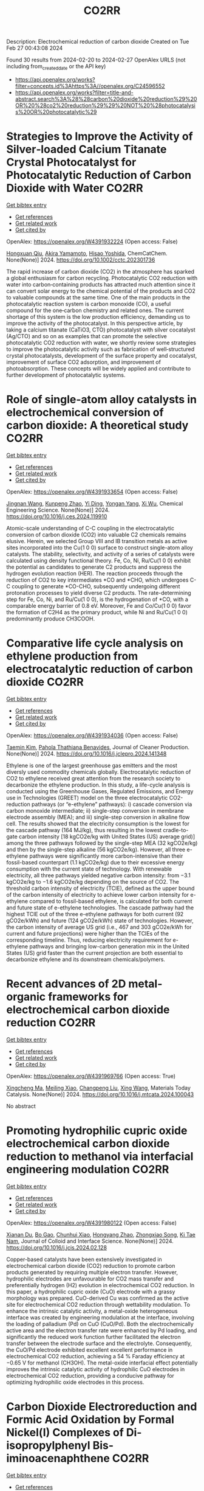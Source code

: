 #+TITLE: CO2RR
Description: Electrochemical reduction of carbon dioxide
Created on Tue Feb 27 00:43:08 2024

Found 30 results from 2024-02-20 to 2024-02-27
OpenAlex URLS (not including from_created_date or the API key)
- [[https://api.openalex.org/works?filter=concepts.id%3Ahttps%3A//openalex.org/C24596552]]
- [[https://api.openalex.org/works?filter=title-and-abstract.search%3A%28%28carbon%20dioxide%20reduction%29%20OR%20%28co2%20reduction%29%29%20NOT%20%28photocatalysis%20OR%20photocatalytic%29]]

* Strategies to Improve the Activity of Silver‐loaded Calcium Titanate Crystal Photocatalyst for Photocatalytic Reduction of Carbon Dioxide with Water  :CO2RR:
:PROPERTIES:
:UUID: https://openalex.org/W4391932224
:TOPICS: Photocatalytic Materials for Solar Energy Conversion, Gas Sensing Technology and Materials, Photocatalysis and Solar Energy Conversion
:PUBLICATION_DATE: 2024-02-19
:END:    
    
[[elisp:(doi-add-bibtex-entry "https://doi.org/10.1002/cctc.202301736")][Get bibtex entry]] 

- [[elisp:(progn (xref--push-markers (current-buffer) (point)) (oa--referenced-works "https://openalex.org/W4391932224"))][Get references]]
- [[elisp:(progn (xref--push-markers (current-buffer) (point)) (oa--related-works "https://openalex.org/W4391932224"))][Get related work]]
- [[elisp:(progn (xref--push-markers (current-buffer) (point)) (oa--cited-by-works "https://openalex.org/W4391932224"))][Get cited by]]

OpenAlex: https://openalex.org/W4391932224 (Open access: False)
    
[[https://openalex.org/A5080636617][Hongxuan Qiu]], [[https://openalex.org/A5021171836][Akira Yamamoto]], [[https://openalex.org/A5057290198][Hisao Yoshida]], ChemCatChem. None(None)] 2024. https://doi.org/10.1002/cctc.202301736 
     
The rapid increase of carbon dioxide (CO2) in the atmosphere has sparked a global enthusiasm for carbon recycling. Photocatalytic CO2 reduction with water into carbon‐containing products has attracted much attention since it can convert solar energy to the chemical potential of the products and CO2 to valuable compounds at the same time. One of the main products in the photocatalytic reaction system is carbon monoxide (CO), a useful compound for the one‐carbon chemistry and related ones. The current shortage of this system is the low production efficiency, demanding us to improve the activity of the photocatalyst. In this perspective article, by taking a calcium titanate (CaTiO3, CTO) photocatalyst with silver cocatalyst (Ag/CTO) and so on as examples that can promote the selective photocatalytic CO2 reduction with water, we shortly review some strategies to improve the photocatalytic activity such as fabrication of well‐structured crystal photocatalysts, development of the surface property and cocatalyst, improvement of surface CO2 adsorption, and improvement of photoabsorption. These concepts will be widely applied and contribute to further development of photocatalytic systems.    

    

* Role of single-atom alloy catalysts in electrochemical conversion of carbon dioxide: A theoretical study  :CO2RR:
:PROPERTIES:
:UUID: https://openalex.org/W4391933654
:TOPICS: Electrochemical Reduction of CO2 to Fuels, Electrocatalysis for Energy Conversion, Catalytic Dehydrogenation of Light Alkanes
:PUBLICATION_DATE: 2024-02-01
:END:    
    
[[elisp:(doi-add-bibtex-entry "https://doi.org/10.1016/j.ces.2024.119910")][Get bibtex entry]] 

- [[elisp:(progn (xref--push-markers (current-buffer) (point)) (oa--referenced-works "https://openalex.org/W4391933654"))][Get references]]
- [[elisp:(progn (xref--push-markers (current-buffer) (point)) (oa--related-works "https://openalex.org/W4391933654"))][Get related work]]
- [[elisp:(progn (xref--push-markers (current-buffer) (point)) (oa--cited-by-works "https://openalex.org/W4391933654"))][Get cited by]]

OpenAlex: https://openalex.org/W4391933654 (Open access: False)
    
[[https://openalex.org/A5014030303][Jingnan Wang]], [[https://openalex.org/A5087019504][Kunpeng Zhao]], [[https://openalex.org/A5005325306][Yi Ding]], [[https://openalex.org/A5015906224][Yongan Yang]], [[https://openalex.org/A5013471192][Xi Wu]], Chemical Engineering Science. None(None)] 2024. https://doi.org/10.1016/j.ces.2024.119910 
     
Atomic-scale understanding of C-C coupling in the electrocatalytic conversion of carbon dioxide (CO2) into valuable C2 chemicals remains elusive. Herein, we selected Group VIII and IB transition metals as active sites incorporated into the Cu(1 0 0) surface to construct single-atom alloy catalysts. The stability, selectivity, and activity of a series of catalysts were calculated using density functional theory. Fe, Co, Ni, Ru/Cu(1 0 0) exhibit the potential as candidates to generate C2 products and suppress the hydrogen evolution reaction (HER). The reaction proceeds through the reduction of CO2 to key intermediates *CO and *CHO, which undergoes C-C coupling to generate *CO-CHO, subsequently undergoing different protonation processes to yield diverse C2 products. The rate-determining step for Fe, Co, Ni, and Ru/Cu(1 0 0), is the hydrogenation of *CO, with a comparable energy barrier of 0.8 eV. Moreover, Fe and Co/Cu(1 0 0) favor the formation of C2H4 as the primary product, while Ni and Ru/Cu(1 0 0) predominantly produce CH3COOH.    

    

* Comparative life cycle analysis on ethylene production from electrocatalytic reduction of carbon dioxide  :CO2RR:
:PROPERTIES:
:UUID: https://openalex.org/W4391934036
:TOPICS: Electrochemical Reduction of CO2 to Fuels, Energy Consumption in Mobile Devices and Networks, Applications of Ionic Liquids
:PUBLICATION_DATE: 2024-02-01
:END:    
    
[[elisp:(doi-add-bibtex-entry "https://doi.org/10.1016/j.jclepro.2024.141348")][Get bibtex entry]] 

- [[elisp:(progn (xref--push-markers (current-buffer) (point)) (oa--referenced-works "https://openalex.org/W4391934036"))][Get references]]
- [[elisp:(progn (xref--push-markers (current-buffer) (point)) (oa--related-works "https://openalex.org/W4391934036"))][Get related work]]
- [[elisp:(progn (xref--push-markers (current-buffer) (point)) (oa--cited-by-works "https://openalex.org/W4391934036"))][Get cited by]]

OpenAlex: https://openalex.org/W4391934036 (Open access: False)
    
[[https://openalex.org/A5029687537][Taemin Kim]], [[https://openalex.org/A5002326326][Pahola Thathiana Benavides]], Journal of Cleaner Production. None(None)] 2024. https://doi.org/10.1016/j.jclepro.2024.141348 
     
Ethylene is one of the largest greenhouse gas emitters and the most diversly used commodity chemicals globally. Electrocatalytic reduction of CO2 to ethylene received great attention from the research society to decarbonize the ethylene production. In this study, a life-cycle analysis is conducted using the Greenhouse Gases, Regulated Emissions, and Energy use in Technologies (GREET) model on the three electrocatalytic CO2-reduction pathways (or “e-ethylene” pathways): i) cascade conversion via carbon monoxide intermediate; ii) single-step conversion in membrane electrode assembly (MEA); and iii) single-step conversion in alkaline flow cell. The results showed that the electricity consumption is the lowest for the cascade pathway (164 MJ/kg), thus resulting in the lowest cradle-to-gate carbon intensity [18 kgCO2e/kg with United States (US) average grid)] among the three pathways followed by the single-step MEA (32 kgCO2e/kg) and then by the single-step alkaline (56 kgCO2e/kg). However, all three e-ethylene pathways were significantly more carbon-intensive than their fossil-based counterpart (1.1 kgCO2e/kg) due to their excessive energy consumption with the current state of technology. With renewable electricity, all three pathways yielded negative carbon intensity: from −3.1 kgCO2e/kg to −1.6 kgCO2e/kg depending on the source of CO2. The threshold carbon intensity of electricity (TCIE), defined as the upper bound of the carbon intensity of electricity to achieve lower carbon intensity for e-ethylene compared to fossil-based ethylene, is calculated for both current and future state of e-ethylene technologies. The cascade pathway had the highest TCIE out of the three e-ethylene pathways for both current (92 gCO2e/kWh) and future (124 gCO2e/kWh) state of technologies. However, the carbon intensity of average US grid (i.e., 467 and 303 gCO2e/kWh for current and future projections) were higher than the TCIEs of the corresponding timeline. Thus, reducing electricity requirement for e-ethylene pathways and bringing low-carbon generation mix in the United States (US) grid faster than the current projection are both essential to decarbonize ethylene and its downstream chemicals/polymers.    

    

* Recent advances of 2D metal-organic frameworks for electrochemical carbon dioxide reduction  :CO2RR:
:PROPERTIES:
:UUID: https://openalex.org/W4391969766
:TOPICS: Electrochemical Reduction of CO2 to Fuels, Chemistry and Applications of Metal-Organic Frameworks, Gas Sensing Technology and Materials
:PUBLICATION_DATE: 2024-02-01
:END:    
    
[[elisp:(doi-add-bibtex-entry "https://doi.org/10.1016/j.mtcata.2024.100043")][Get bibtex entry]] 

- [[elisp:(progn (xref--push-markers (current-buffer) (point)) (oa--referenced-works "https://openalex.org/W4391969766"))][Get references]]
- [[elisp:(progn (xref--push-markers (current-buffer) (point)) (oa--related-works "https://openalex.org/W4391969766"))][Get related work]]
- [[elisp:(progn (xref--push-markers (current-buffer) (point)) (oa--cited-by-works "https://openalex.org/W4391969766"))][Get cited by]]

OpenAlex: https://openalex.org/W4391969766 (Open access: True)
    
[[https://openalex.org/A5043593230][Xingcheng Ma]], [[https://openalex.org/A5073215457][Meiling Xiao]], [[https://openalex.org/A5056139025][Changpeng Liu]], [[https://openalex.org/A5029851581][Xing Wang]], Materials Today Catalysis. None(None)] 2024. https://doi.org/10.1016/j.mtcata.2024.100043 
     
No abstract    

    

* Promoting hydrophilic cupric oxide electrochemical carbon dioxide reduction to methanol via interfacial engineering modulation  :CO2RR:
:PROPERTIES:
:UUID: https://openalex.org/W4391980122
:TOPICS: Electrochemical Reduction of CO2 to Fuels, Applications of Ionic Liquids, Aqueous Zinc-Ion Battery Technology
:PUBLICATION_DATE: 2024-02-01
:END:    
    
[[elisp:(doi-add-bibtex-entry "https://doi.org/10.1016/j.jcis.2024.02.128")][Get bibtex entry]] 

- [[elisp:(progn (xref--push-markers (current-buffer) (point)) (oa--referenced-works "https://openalex.org/W4391980122"))][Get references]]
- [[elisp:(progn (xref--push-markers (current-buffer) (point)) (oa--related-works "https://openalex.org/W4391980122"))][Get related work]]
- [[elisp:(progn (xref--push-markers (current-buffer) (point)) (oa--cited-by-works "https://openalex.org/W4391980122"))][Get cited by]]

OpenAlex: https://openalex.org/W4391980122 (Open access: False)
    
[[https://openalex.org/A5037110364][Xianan Du]], [[https://openalex.org/A5017375422][Bo Gao]], [[https://openalex.org/A5049259092][Chunhui Xiao]], [[https://openalex.org/A5023780872][Hongyang Zhao]], [[https://openalex.org/A5025953218][Zhongxiao Song]], [[https://openalex.org/A5011336008][Ki Tae Nam]], Journal of Colloid and Interface Science. None(None)] 2024. https://doi.org/10.1016/j.jcis.2024.02.128 
     
Copper-based catalysts have been extensively investigated in electrochemical carbon dioxide (CO2) reduction to promote carbon products generated by requiring multiple electron transfer. However, hydrophilic electrodes are unfavourable for CO2 mass transfer and preferentially hydrogen (H2) evolution in electrochemical CO2 reduction. In this paper, a hydrophilic cupric oxide (CuO) electrode with a grassy morphology was prepared. CuO-derived Cu was confirmed as the active site for electrochemical CO2 reduction through wettability modulation. To enhance the intrinsic catalytic activity, a metal-oxide heterogeneous interface was created by engineering modulation at the interface, involving the loading of palladium (Pd) on CuO (CuO/Pd). Both the electrochemically active area and the electron transfer rate were enhanced by Pd loading, and significantly the reduced work function further facilitated the electron transfer between the electrode surface and the electrolyte. Consequently, the CuO/Pd electrode exhibited excellent excellent performance in electrochemical CO2 reduction, achieving a 54 % Faraday efficiency at −0.65 V for methanol (CH3OH). The metal-oxide interfacial effect potentially improves the intrinsic catalytic activity of hydrophilic CuO electrodes in electrochemical CO2 reduction, providing a conducive pathway for optimizing hydrophilic oxide electrodes in this process.    

    

* Carbon Dioxide Electroreduction and Formic Acid Oxidation by Formal Nickel(I) Complexes of Di‐isopropylphenyl Bis‐iminoacenaphthene  :CO2RR:
:PROPERTIES:
:UUID: https://openalex.org/W4391996987
:TOPICS: Carbon Dioxide Utilization for Chemical Synthesis, Electrochemical Reduction of CO2 to Fuels, Catalytic Dehydrogenation of Light Alkanes
:PUBLICATION_DATE: 2024-02-21
:END:    
    
[[elisp:(doi-add-bibtex-entry "https://doi.org/10.1002/chem.202400168")][Get bibtex entry]] 

- [[elisp:(progn (xref--push-markers (current-buffer) (point)) (oa--referenced-works "https://openalex.org/W4391996987"))][Get references]]
- [[elisp:(progn (xref--push-markers (current-buffer) (point)) (oa--related-works "https://openalex.org/W4391996987"))][Get related work]]
- [[elisp:(progn (xref--push-markers (current-buffer) (point)) (oa--cited-by-works "https://openalex.org/W4391996987"))][Get cited by]]

OpenAlex: https://openalex.org/W4391996987 (Open access: False)
    
[[https://openalex.org/A5005398637][Vera V. Khrizanforova]], [[https://openalex.org/A5029544797][Robert R. Fayzullin]], [[https://openalex.org/A5048595722][Sergey Kartashov]], [[https://openalex.org/A5045939832][В. И. Морозов]], [[https://openalex.org/A5090357376][Mikhail Khrizanforov]], [[https://openalex.org/A5053779338][Tatyana Gerasimova]], [[https://openalex.org/A5032597266][Yulia H. Budnikova]], Chemistry - A European Journal. None(None)] 2024. https://doi.org/10.1002/chem.202400168 
     
Processing CO2 into value‐added chemicals and fuels stands as one of the most crucial tasks in addressing the global challenge of the greenhouse effect. In this study, we focused on the complex (dpp‐bian)NiBr2 (where dpp‐bian is di‐isopropylphenyl bis‐iminoacenaphthene) as a precatalyst for the electrochemical reduction of CO2 into CH4 as the sole product. Cyclic voltammetry results indicate that the realization of a catalytically effective pattern requires the three‐electron reduction of (dpp‐bian)NiBr2. The chemically reduced complexes [K(THF)6]+[(dpp‐bian)Ni(COD)]– and [K(THF)6]+[(dpp‐bian)2Ni]– were synthesized and structurally characterized. Analyzing the data from the electron paramagnetic resonance study of the complexes in a solution, along with quantum‐chemical calculations, reveals that the spin density is predominantly localized at their metal centers. The superposition of trajectory maps of the electron density gradient field and the one‐electron electrostatic force field, along with the atomic charges, discloses that, within the first coordination sphere, the interatomic charge transfer occurs from the metal atom to the ligand atoms and that the complex anions can thus be formally described by the general formulas (dpp‐bian)2–Ni+(COD) and (dpp‐bian)2–Ni+. It was shown that the reduced nickel complexes can be oxidized by formic acid; resulting from this reaction, the two‐electron and two‐proton addition product dpp‐bian‐2H is formed.    

    

* Cu2O/SiC photocatalytic reduction of carbon dioxide to methanol using visible light on InTaO4  :CO2RR:
:PROPERTIES:
:UUID: https://openalex.org/W4392042616
:TOPICS: Photocatalytic Materials for Solar Energy Conversion, Formation and Properties of Nanocrystals and Nanostructures, Gallium Oxide (Ga2O3) Semiconductor Materials and Devices
:PUBLICATION_DATE: 2024-05-01
:END:    
    
[[elisp:(doi-add-bibtex-entry "https://doi.org/10.1016/j.mssp.2024.108235")][Get bibtex entry]] 

- [[elisp:(progn (xref--push-markers (current-buffer) (point)) (oa--referenced-works "https://openalex.org/W4392042616"))][Get references]]
- [[elisp:(progn (xref--push-markers (current-buffer) (point)) (oa--related-works "https://openalex.org/W4392042616"))][Get related work]]
- [[elisp:(progn (xref--push-markers (current-buffer) (point)) (oa--cited-by-works "https://openalex.org/W4392042616"))][Get cited by]]

OpenAlex: https://openalex.org/W4392042616 (Open access: False)
    
[[https://openalex.org/A5089011196][Babalola Aisosa Oni]], [[https://openalex.org/A5091243470][Samuel Eshorame Sanni]], [[https://openalex.org/A5018891267][Olusegun Stanley Tomomewo]], [[https://openalex.org/A5033624313][Shree Om Bade]], Materials Science in Semiconductor Processing. 174(None)] 2024. https://doi.org/10.1016/j.mssp.2024.108235 
     
No abstract    

    

* Electrocatalytic Reduction of Carbon Dioxide  :CO2RR:
:PROPERTIES:
:UUID: https://openalex.org/W4392093652
:TOPICS: Electrochemical Reduction of CO2 to Fuels, Catalytic Dehydrogenation of Light Alkanes, Accelerating Materials Innovation through Informatics
:PUBLICATION_DATE: 2024-02-23
:END:    
    
[[elisp:(doi-add-bibtex-entry "https://doi.org/10.1002/9783527831005.ch6")][Get bibtex entry]] 

- [[elisp:(progn (xref--push-markers (current-buffer) (point)) (oa--referenced-works "https://openalex.org/W4392093652"))][Get references]]
- [[elisp:(progn (xref--push-markers (current-buffer) (point)) (oa--related-works "https://openalex.org/W4392093652"))][Get related work]]
- [[elisp:(progn (xref--push-markers (current-buffer) (point)) (oa--cited-by-works "https://openalex.org/W4392093652"))][Get cited by]]

OpenAlex: https://openalex.org/W4392093652 (Open access: False)
    
[[https://openalex.org/A5085671327][Kejun Chen]], [[https://openalex.org/A5036687874][Hongmei Li]], [[https://openalex.org/A5013848651][Junwei Fu]], [[https://openalex.org/A5087653752][Xiqing Wang]], [[https://openalex.org/A5089961352][Min Liu]], No host. None(None)] 2024. https://doi.org/10.1002/9783527831005.ch6 
     
Chapter 6 Electrocatalytic Reduction of Carbon Dioxide Kejun Chen, Kejun Chen Central South University, School of Physics, Hunan Joint International Research Center for Carbon Dioxide Resource Utilization, Changsha, 410083 ChinaSearch for more papers by this authorHongmei Li, Hongmei Li Central South University, School of Physics, Hunan Joint International Research Center for Carbon Dioxide Resource Utilization, Changsha, 410083 ChinaSearch for more papers by this authorJunwei Fu, Junwei Fu Central South University, School of Physics, Hunan Joint International Research Center for Carbon Dioxide Resource Utilization, Changsha, 410083 ChinaSearch for more papers by this authorXiqing Wang, Xiqing Wang Central South University, School of Physics, Hunan Joint International Research Center for Carbon Dioxide Resource Utilization, Changsha, 410083 ChinaSearch for more papers by this authorMin Liu, Min Liu Central South University, School of Physics, Hunan Joint International Research Center for Carbon Dioxide Resource Utilization, Changsha, 410083 ChinaSearch for more papers by this author Kejun Chen, Kejun Chen Central South University, School of Physics, Hunan Joint International Research Center for Carbon Dioxide Resource Utilization, Changsha, 410083 ChinaSearch for more papers by this authorHongmei Li, Hongmei Li Central South University, School of Physics, Hunan Joint International Research Center for Carbon Dioxide Resource Utilization, Changsha, 410083 ChinaSearch for more papers by this authorJunwei Fu, Junwei Fu Central South University, School of Physics, Hunan Joint International Research Center for Carbon Dioxide Resource Utilization, Changsha, 410083 ChinaSearch for more papers by this authorXiqing Wang, Xiqing Wang Central South University, School of Physics, Hunan Joint International Research Center for Carbon Dioxide Resource Utilization, Changsha, 410083 ChinaSearch for more papers by this authorMin Liu, Min Liu Central South University, School of Physics, Hunan Joint International Research Center for Carbon Dioxide Resource Utilization, Changsha, 410083 ChinaSearch for more papers by this author Book Editor(s):Shaohua Shen, Shaohua Shen Xi'an Jiaotong University, Xi'an, ChinaSearch for more papers by this authorShuangyin Wang, Shuangyin Wang Hunan University, Changsha, ChinaSearch for more papers by this author First published: 23 February 2024 https://doi.org/10.1002/9783527831005.ch6 AboutPDFPDF ToolsRequest permissionExport citationAdd to favoritesTrack citation ShareShareShare a linkShare onEmailFacebookTwitterLinkedInRedditWechat Summary Electrocatalytic reduction of carbon dioxide into valuable products by surplus and intermittent sustainable energy is considered as a promising technology for sustainable energy and chemical development. However, its practical application is sternly limited by many factors including the electrolytes, selectivity and activity of catalysts, and even electrolysis devices. In this chapter, the recent progresses about those issues for electrocatalytic reduction of carbon dioxide are summarized. To accelerate the practical application of electrocatalytic reduction of carbon dioxide, the major challenges, strategies, and prospects are highlighted to optimize its performance. References Das , S. , Pérez-Ramírez , J. , Gong , J. et al. ( 2020 ). Chem. Soc. Rev. 49 : 2937 – 3004 . 10.1039/C9CS00713J CASPubMedWeb of Science®Google Scholar Yin , J. , Yin , Z. , Jin , J. et al. ( 2021 ). J. Am. Chem. Soc. 143 : 15335 – 15343 . 10.1021/jacs.1c06877 CASPubMedWeb of Science®Google Scholar Rasul , S. , Anjum , D.H. , Jedidi , A. et al. ( 2015 ). Angew. Chem. Int. Ed. 54 : 2146 – 2150 . 10.1002/anie.201410233 CASPubMedWeb of Science®Google Scholar Zhong , H. , Fujii , K. , Nakano , Y. , and Jin , F. ( 2015 ). J. Phys. Chem. C 119 : 55 – 61 . 10.1021/jp509043h CASWeb of Science®Google Scholar Francke , R. , Schille , B. , and Roemelt , M. ( 2018 ). Chem. Rev. 118 : 4631 – 4701 . 10.1021/acs.chemrev.7b00459 CASPubMedWeb of Science®Google Scholar (a) Zhang , Y. , Xia , B. , Ran , J. et al. ( 2020 ). Adv. Energy Mater. 10 : 1903879 . 10.1002/aenm.201903879 CASWeb of Science®Google Scholar (b) Oh , Y. and Hu , X. ( 2013 ). Chem. Soc. Rev. 42 : 2253 – 2261 . 10.1039/C2CS35276A CASPubMedWeb of Science®Google Scholar (a) Göttle , A.J. and Koper , M.T.M. ( 2017 ). Chem. Sci. 8 : 458 – 465 . 10.1039/C6SC02984A CASPubMedWeb of Science®Google Scholar (b) Pei , Y. , Zhong , H. , and Jin , F. ( 2021 ). Energy Sci. Eng. 9 : 1012 – 1032 . 10.1002/ese3.935 CASWeb of Science®Google Scholar (a) Birdja , Y.Y. , Pérez-Gallent , E. , Figueiredo , M.C. et al. ( 2019 ). Nat. Energy 4 : 732 – 745 . 10.1038/s41560-019-0450-y CASWeb of Science®Google Scholar (b) Chang , K. , Zhang , H. , Chen , J.G. et al. ( 2019 ). ACS Catal. 9 : 8197 – 8207 . 10.1021/acscatal.9b01318 CASWeb of Science®Google Scholar Kortlever , R. , Shen , J. , Schouten , K.J.P. et al. ( 2015 ). J. Phys. Chem. Lett. 6 : 4073 – 4082 . 10.1021/acs.jpclett.5b01559 CASPubMedWeb of Science®Google Scholar Jhong , H.-R.M. , Ma , S. , and Kenis , P.J.A. ( 2013 ). Curr. Opin. Chem. Eng. 2 : 191 – 199 . 10.1016/j.coche.2013.03.005 Web of Science®Google Scholar Ringe , S. , Clark , E.L. , Resasco , J. et al. ( 2019 ). Energy Environ. Sci. 12 : 3001 – 3014 . 10.1039/C9EE01341E CASWeb of Science®Google Scholar Sharifi Golru , S. and Biddinger , E.J. ( 2022 ). Chem. Eng. J. 428 : 131303 . 10.1016/j.cej.2021.131303 PubMedGoogle Scholar (a) Ogura , K. , Yano , H. , and Shirai , F. ( 2003 ). J. Electrochem. Soc. 150 : D163 . 10.1149/1.1593044 CASWeb of Science®Google Scholar (b) Hori , Y. ( 2008 ). Modern Aspects of Electrochemistry (ed. C.G. Vayenas , R.E. White , and M.E. Gamboa-Aldeco ), 89 – 189 . New York, New York, NY : Springer . 10.1007/978-0-387-49489-0_3 Google Scholar Qiao , J. , Liu , Y. , and Zhang , J. ( 2016 ). Electrochemical Reduction of Carbon Dioxide: Fundamentals and Technologies . CRC Press . 10.1201/b20177 Google Scholar Duan , Z. , Sun , R. , Zhu , C. , and Chou , I.M. ( 2006 ). Mar. Chem. 98 : 131 – 139 . 10.1016/j.marchem.2005.09.001 CASWeb of Science®Google Scholar Lamaison , S. , Wakerley , D. , Blanchard , J. et al. ( 2020 ). Joule 4 : 395 – 406 . 10.1016/j.joule.2019.11.014 CASWeb of Science®Google Scholar Koper , M.T.M. ( 2013 ). Chem. Sci. 4 : 2710 – 2723 . 10.1039/c3sc50205h CASWeb of Science®Google Scholar Zhang , Z. , Melo , L. , Jansonius , R.P. et al. ( 2020 ). ACS Energy Lett. 5 : 3101 – 3107 . 10.1021/acsenergylett.0c01606 CASWeb of Science®Google Scholar (a) Gupta , N. , Gattrell , M. , and MacDougall , B. ( 2006 ). J. Appl. Electrochem. 36 : 161 – 172 . 10.1007/s10800-005-9058-y CASWeb of Science®Google Scholar (b) Hashiba , H. , Weng , L.-C. , Chen , Y. et al. ( 2018 ). J. Phys. Chem. C 122 : 3719 – 3726 . 10.1021/acs.jpcc.7b11316 CASWeb of Science®Google Scholar Dinh , C.-T. , Burdyny , T. , Kibria , M.G. et al. ( 2018 ). Science 360 : 783 – 787 . 10.1126/science.aas9100 CASPubMedWeb of Science®Google Scholar Resasco , J. , Chen , L.D. , Clark , E. et al. ( 2017 ). J. Am. Chem. Soc. 139 : 11277 – 11287 . 10.1021/jacs.7b06765 CASPubMedWeb of Science®Google Scholar Monteiro , M.C.O. , Dattila , F. , Hagedoorn , B. et al. ( 2021 ). Nature Catal. 4 : 654 – 662 . 10.1038/s41929-021-00655-5 CASWeb of Science®Google Scholar Singh , M.R. , Kwon , Y. , Lum , Y. et al. ( 2016 ). J. Am. Chem. Soc. 138 : 13006 – 13012 . 10.1021/jacs.6b07612 CASPubMedWeb of Science®Google Scholar Liu , M. , Pang , Y. , Zhang , B. et al. ( 2016 ). Nature 537 : 382 – 386 . 10.1038/nature19060 CASPubMedWeb of Science®Google Scholar (a) An , P. , Wei , L. , Li , H. et al. ( 2020 ). J. Mater. Chem. A 8 : 15936 – 15941 . 10.1039/D0TA03645E CASWeb of Science®Google Scholar (b) Gao , F.-Y. , Hu , S.-J. , Zhang , X.-L. et al. ( 2020 ). Angew. Chem. Int. Ed. 59 : 8706 – 8712 . 10.1002/anie.201912348 CASPubMedWeb of Science®Google Scholar Ogura , K. ( 2013 ). J. CO2 Util. 1 : 43 – 49 . 10.1016/j.jcou.2013.03.003 CASWeb of Science®Google Scholar Murata , A. and Hori , Y. ( 1991 ). Bull. Chem. Soc. Jpn. 64 : 123 – 127 . 10.1246/bcsj.64.123 CASWeb of Science®Google Scholar Malkani , A.S. , Anibal , J. , and Xu , B. ( 2020 ). ACS Catal. 10 : 14871 – 14876 . 10.1021/acscatal.0c03553 CASWeb of Science®Google Scholar Wu , H. , Song , J. , Xie , C. et al. ( 2018 ). Green Chemistry 20 : 1765 – 1769 . 10.1039/C8GC00471D CASWeb of Science®Google Scholar Tripkovic , D.V. , Strmcnik , D. , van der Vliet , D. et al. ( 2009 ). Faraday Discuss. 140 : 25 – 40 . 10.1039/B803714K CASWeb of Science®Google Scholar (a) Shaw , S.K. , Berná , A. , Feliu , J.M. et al. ( 2011 ). Phys. Chem. Chem. Phys. 13 : 5242 – 5251 . 10.1039/c0cp02064h CASPubMedWeb of Science®Google Scholar (b) Ogura , K. and Salazar-Villalpando , M.D. ( 2011 ). JOM 63 : 35 – 38 . 10.1007/s11837-011-0009-2 CASGoogle Scholar (c) Verma , S. , Lu , X. , Ma , S. et al. ( 2016 ). Phys. Chem. Chem. Phys. 18 : 7075 – 7084 . 10.1039/C5CP05665A CASPubMedWeb of Science®Google Scholar Hsieh , Y.-C. , Senanayake , S.D. , Zhang , Y. et al. ( 2015 ). ACS Catal. 5 : 5349 – 5356 . 10.1021/acscatal.5b01235 CASWeb of Science®Google Scholar Gao , D. , Scholten , F. , and Roldan Cuenya , B. ( 2017 ). ACS Catal. 7 : 5112 – 5120 . 10.1021/acscatal.7b01416 CASWeb of Science®Google Scholar Huang , Y. , Ong , C.W. , and Yeo , B.S. ( 2018 ). ChemSusChem 11 : 3299 – 3306 . 10.1002/cssc.201801078 CASPubMedWeb of Science®Google Scholar Ogura , K. , Ferrell , J.R. , Cugini , A.V. et al. ( 2010 ). Electrochim. Acta 56 : 381 – 386 . 10.1016/j.electacta.2010.08.065 CASWeb of Science®Google Scholar Hori , Y. , Murata , A. , and Takahashi , R. ( 1989 ). J. Chem. Soc., Faraday Trans. 1 85 : 2309 – 2326 . 10.1039/f19898502309 CASWeb of Science®Google Scholar Cho , M. , Song , J.T. , Back , S. et al. ( 2018 ). ACS Catal. 8 : 1178 – 1185 . 10.1021/acscatal.7b03449 CASWeb of Science®Google Scholar Bagger , A. , Ju , W. , Varela , A.S. et al. ( 2017 ). Chemphyschem 18 : 3266 – 3273 . 10.1002/cphc.201700736 CASPubMedWeb of Science®Google Scholar Gao , S. , Lin , Y. , Jiao , X. et al. ( 2016 ). Nature 529 : 68 – 71 . 10.1038/nature16455 CASPubMedWeb of Science®Google Scholar Lee , C.H. and Kanan , M.W. ( 2015 ). ACS Catal. 5 : 465 – 469 . 10.1021/cs5017672 CASPubMedWeb of Science®Google Scholar Amatore , C. and Saveant , J.M. ( 1981 ). J. Am. Chem. Soc. 103 : 5021 – 5023 . 10.1021/ja00407a008 CASWeb of Science®Google Scholar Hori , Y. , Wakebe , H. , Tsukamoto , T. , and Koga , O. ( 1994 ). Electrochim. Acta 39 : 1833 – 1839 . 10.1016/0013-4686(94)85172-7 CASWeb of Science®Google Scholar Wu , J. , Sharma , P.P. , Harris , B.H. , and Zhou , X.-D. ( 2014 ). J. Power Sources 258 : 189 – 194 . 10.1016/j.jpowsour.2014.02.014 CASWeb of Science®Google Scholar Medina-Ramos , J. , Pupillo , R.C. , Keane , T.P. et al. ( 2015 ). J. Am. Chem. Soc. 137 : 5021 – 5027 . 10.1021/ja5121088 CASPubMedWeb of Science®Google Scholar Gao , D. , Zhang , Y. , Zhou , Z. et al. ( 2017 ). J. Am. Chem. Soc. 139 : 5652 – 5655 . 10.1021/jacs.7b00102 CASPubMedWeb of Science®Google Scholar Ma , M. , Trześniewski , B.J. , Xie , J. , and Smith , W.A. ( 2016 ). Angew. Chem. Int. Ed. 55 : 9748 – 9752 . 10.1002/anie.201604654 CASPubMedWeb of Science®Google Scholar Jiang , X. , Cai , F. , Gao , D. et al. ( 2016 ). Electrochem. Commun. 68 : 67 – 70 . 10.1016/j.elecom.2016.05.003 CASWeb of Science®Google Scholar Huang , H. , Jia , H. , Liu , Z. et al. ( 2017 ). Angew. Chem. Int. Ed. 56 : 3594 – 3598 . 10.1002/anie.201612617 CASPubMedWeb of Science®Google Scholar (a) Kas , R. , Kortlever , R. , Milbrat , A. et al. ( 2014 ). Phys. Chem. Chem. Phys. 16 : 12194 – 12201 . 10.1039/C4CP01520G CASPubMedWeb of Science®Google Scholar (b) Li , Y. , Cui , F. , Ross , M.B. et al. ( 2017 ). Nano Lett. 17 : 1312 – 1317 . 10.1021/acs.nanolett.6b05287 CASPubMedWeb of Science®Google Scholar (c) Li , C.W. , Ciston , J. , and Kanan , M.W. ( 2014 ). Nature 508 : 504 – 507 . 10.1038/nature13249 CASPubMedWeb of Science®Google Scholar Kuhl , K.P. , Hatsukade , T. , Cave , E.R. et al. ( 2014 ). J. Am. Chem. Soc. 136 : 14107 – 14113 . 10.1021/ja505791r CASPubMedWeb of Science®Google Scholar Yu , X. and Pickup , P.G. ( 2008 ). J. Power Sources 182 : 124 – 132 . 10.1016/j.jpowsour.2008.03.075 CASWeb of Science®Google Scholar (a) Li , D. , Wu , J. , Liu , T. et al. ( 2019 ). Chem. Eng. J. 375 : 122024 . Google Scholar (b) Zhang , X. , Chen , Z. , Mou , K. et al. ( 2019 ). Nanoscale 11 : 18715 – 18722 . 10.1039/C9NR06354D CASPubMedWeb of Science®Google Scholar (c) Han , N. , Wang , Y. , Deng , J. et al. ( 2019 ). J. Mater. Chem. A 7 : 1267 – 1272 . 10.1039/C8TA10959A CASWeb of Science®Google Scholar (a) Liu , S. , Xiao , J. , Lu , X.F. et al. ( 2019 ). Angew. Chem. Int. Ed. 58 : 8499 – 8503 . 10.1002/anie.201903613 CASPubMedWeb of Science®Google Scholar (b) Hu , C. , Li , L. , Deng , W. et al. ( 2020 ). ChemSusChem 13 : 6353 – 6359 . 10.1002/cssc.202000557 CASPubMedWeb of Science®Google Scholar (c) Yiliguma , Z. , Wang , C. , Yang , A. et al. ( 2018 ). Mater. Chem. A 6 : 20121 – 20127 . 10.1039/C8TA08058E CASWeb of Science®Google Scholar (a) Kaneco , S. , Iwao , R. , Iiba , K. et al. ( 1999 ). Environ. Eng. Sci. 16 : 131 – 137 . 10.1089/ees.1999.16.131 CASWeb of Science®Google Scholar (b) Zhu , Q. , Ma , J. , Kang , X. et al. ( 2016 ). Angew. Chem. Int. Ed. 55 : 9012 – 9016 . 10.1002/anie.201601974 CASPubMedWeb of Science®Google Scholar Bitar , Z. , Fecant , A. , Trela-Baudot , E. et al. ( 2016 ). Appl. Catal. B 189 : 172 – 180 . 10.1016/j.apcatb.2016.02.041 CASWeb of Science®Google Scholar (a) Yuan , X. , Luo , Y. , Zhang , B. et al. ( 2020 ). Chem. Commun. 56 : 4212 – 4215 . 10.1039/C9CC10078D CASPubMedWeb of Science®Google Scholar (b) Feng , J. , Gao , H. , Feng , J. et al. ( 2020 ). ChemCatChem 12 : 926 – 931 . 10.1002/cctc.201901530 Web of Science®Google Scholar Kwon , I.S. , Debela , T.T. , Kwak , I.H. et al. ( 2019 ). J. Mater. Chem. A 7 : 22879 – 22883 . 10.1039/C9TA06285H CASWeb of Science®Google Scholar Ma , W. , Xie , S. , Zhang , X.-G. et al. ( 2019 ). Nat. Commun. 10 : 892 . 10.1038/s41467-019-08805-x PubMedWeb of Science®Google Scholar Wang , X. , Jiang , X. , Wang , Q. et al. ( 2020 ). Electrochim. Acta 340 : 135948 . PubMedGoogle Scholar Detweiler , Z.M. , White , J.L. , Bernasek , S.L. , and Bocarsly , A.B. ( 2014 ). Langmuir 30 : 7593 – 7600 . 10.1021/la501245p CASPubMedWeb of Science®Google Scholar Watkins , J.D. and Bocarsly , A.B. ( 2014 ). ChemSusChem 7 : 284 – 290 . 10.1002/cssc.201300659 CASPubMedWeb of Science®Google Scholar An , X. , Li , S. , Hao , X. et al. ( 2021 ). Renew. Sust. Energy Rev. 143 : 110952 . 10.1016/j.rser.2021.110952 Google Scholar Eren , E.O. and Özkar , S. ( 2021 ). J. Power Sources 506 : 230215 . 10.1016/j.jpowsour.2021.230215 PubMedGoogle Scholar Kauffman , D.R. , Alfonso , D. , Matranga , C. et al. ( 2012 ). J. Am. Chem. Soc. 134 : 10237 – 10243 . 10.1021/ja303259q CASPubMedWeb of Science®Google Scholar Feng , X. , Jiang , K. , Fan , S. , and Kanan , M.W. ( 2015 ). J. Am. Chem. Soc. 137 : 4606 – 4609 . 10.1021/ja5130513 CASPubMedWeb of Science®Google Scholar Zhu , W. , Zhang , Y.-J. , Zhang , H. et al. ( 2014 ). J. Am. Chem. Soc. 136 : 16132 – 16135 . 10.1021/ja5095099 CASPubMedWeb of Science®Google Scholar Mezzavilla , S. , Horch , S. , Stephens , I.E.L. et al. ( 2019 ). Angew. Chem. Int. Ed. 58 : 3774 – 3778 . 10.1002/anie.201811422 CASPubMedWeb of Science®Google Scholar Kwok , K.S. , Wang , Y. , Cao , M.C. et al. ( 2019 ). Nano Lett. 19 : 9154 – 9159 . 10.1021/acs.nanolett.9b04564 CASPubMedWeb of Science®Google Scholar Kim , C. , Jeon , H.S. , Eom , T. et al. ( 2015 ). J. Am. Chem. Soc. 137 : 13844 – 13850 . 10.1021/jacs.5b06568 CASPubMedWeb of Science®Google Scholar Liu , S. , Sun , C. , Xiao , J. , and Luo , J.-L. ( 2020 ). ACS Catal. 10 : 3158 – 3163 . 10.1021/acscatal.9b03883 CASWeb of Science®Google Scholar (a) Liu , S. , Tao , H. , Liu , Q. et al. ( 2018 ). ACS Catal. 8 : 1469 – 1475 . 10.1021/acscatal.7b03619 CASWeb of Science®Google Scholar (b) Liu , S. , Wang , X.-Z. , Tao , H. et al. ( 2018 ). Nano Energy 45 : 456 – 462 . 10.1016/j.nanoen.2018.01.016 CASWeb of Science®Google Scholar Lee , C.-Y. , Zhao , Y. , Wang , C. et al. ( 2017 ). Sustain. Energy Fuels 1 : 1023 – 1027 . 10.1039/C7SE00069C CASWeb of Science®Google Scholar Jianping , Q. , Juntao , T. , Jie , S. et al. ( 2016 ). Electrochim. Acta 203 : 99 – 108 . 10.1016/j.electacta.2016.03.182 Google Scholar Chen , R. , Cao , M. , Yang , W. et al. ( 2019 ). Chem. Commun. 55 : 9805 – 9808 . 10.1039/C9CC02393C CASPubMedWeb of Science®Google Scholar Suen , N.-T. , Kong , Z.-R. , Hsu , C.-S. et al. ( 2019 ). ACS Catal. 9 : 5217 – 5222 . 10.1021/acscatal.9b00790 CASWeb of Science®Google Scholar Zhu , S. , Wang , Q. , Qin , X. et al. ( 2018 ). Adv. Energy Mater. 8 : 1802238 . 10.1002/aenm.201802238 Web of Science®Google Scholar Wang , J. , Kattel , S. , Hawxhurst , C.J. et al. ( 2019 ). Angew. Chem. Int. Ed. 58 : 6271 – 6275 . 10.1002/anie.201900781 CASPubMedWeb of Science®Google Scholar (a) Lee , J.H. , Kattel , S. , Jiang , Z. et al. ( 2019 ). Nat. Commun. 10 : 3724 ; 10.1038/s41467-019-11352-0 PubMedWeb of Science®Google Scholar (b) Plana , D. , Flórez-Montaño , J. , Celorrio , V. et al. ( 2013 ). Chem. Commun. 49 : 10962 – 10964 . 10.1039/c3cc46543h CASPubMedWeb of Science®Google Scholar Ikeda , S. , Hattori , A. , Ito , K. , and Noda , H. ( 1999 ). Electrochem. 67 : 27 – 33 . 10.5796/electrochemistry.67.27 CASWeb of Science®Google Scholar (a) Nguyen , D.L.T. , Lee , C.W. , Na , J. et al. ( 2020 ). ACS Catal. 10 : 3222 – 3231 ; 10.1021/acscatal.9b05096 CASWeb of Science®Google Scholar (b) Zhao , M. , Gu , Y. , Chen , P. et al. ( 2019 ). J. Mater. Chem. A 7 : 9316 – 9323 . 10.1039/C9TA00562E CASWeb of Science®Google Scholar (a) Quan , F. , Zhong , D. , Song , H. et al. ( 2015 ). J. Mater. Chem. A 3 : 16409 – 16413 . 10.1039/C5TA04102C CASWeb of Science®Google Scholar (b) Won , D.H. , Shin , H. , Koh , J. et al. ( 2016 ). Angew. Chem. Int. Ed. 55 : 9297 – 9300 . 10.1002/anie.201602888 CASPubMedWeb of Science®Google Scholar (c) Zhao , M. , Tang , H. , Yang , Q. et al. ( 2020 ). Mater. Inter. 12 : 4565 – 4571 . 10.1021/acsami.9b22811 CASGoogle Scholar Hori , Y. , Kikuchi , K. , and Suzuki , S. ( 1985 ). Chem. Lett. 14 : 1695 – 1698 . 10.1246/cl.1985.1695 Web of Science®Google Scholar (a) Nørskov , J.K. , Bligaard , T. , Logadottir , A. et al. ( 2005 ). J. Electrochem. Soc. 152 : J23 . 10.1149/1.1856988 CASWeb of Science®Google Scholar (b) Vasiliev , Y.B. , Bagotzky , V. , and Osetrova , N. ( 1985 ). J. Electroanal. Chem 189 : 271 – 294 . 10.1016/0368-1874(85)80073-3 Google Scholar (c) Trasatti , S. ( 1972 ). J. Electroanaly. Chem. Interfacial Electrochem. 39 : 163 – 184 . 10.1016/S0022-0728(72)80485-6 CASWeb of Science®Google Scholar (a) Wakerley , D. , Lamaison , S. , Ozanam , F. et al. ( 2019 ). Nat. Mater. 18 : 1222 – 1227 . 10.1038/s41563-019-0445-x CASPubMedWeb of Science®Google Scholar (b) Ren , D. , Fong , J. , and Yeo , B.S. ( 2018 ). Nat. Commun. 9 : 925 . 10.1038/s41467-018-03286-w PubMedWeb of Science®Google Scholar (a) Cook , R.L. , MacDuff , R.C. , and Sammells , A.F. ( 1987 ). J. Electrochem. Soc. 134 : 1873 – 1874 . 10.1149/1.2100776 CASWeb of Science®Google Scholar (b) DeWulf , D.W. , Jin , T. , and Bard , A.J. ( 1989 ). J. Electrochem. Soc. 136 : 1686 – 1691 . 10.1149/1.2096993 CASWeb of Science®Google Scholar (c) Hara , K. , Tsuneto , A. , Kudo , A. , and Sakata , T. ( 1994 ). J. Electrochem. Soc. 141 : 2097 – 2103 . 10.1149/1.2055067 CASWeb of Science®Google Scholar (d) Hori , Y. , Koga , O. , Yamazaki , H. , and Matsuo , T. ( 1995 ). Electrochim. Acta 40 : 2617 – 2622 . 10.1016/0013-4686(95)00239-B CASWeb of Science®Google Scholar (a) Jiang , K. , Sandberg , R.B. , Akey , A.J. et al. ( 2018 ). Nature Catal. 1 : 111 – 119 . 10.1038/s41929-017-0009-x CASWeb of Science®Google Scholar (b) Osowiecki , W.T. , Nussbaum , J.J. , Kamat , G.A. et al. ( 2019 ). Energy Mater. 2 : 7744 – 7749 . CASGoogle Scholar (c) Li , Y. , Kim , D. , Louisia , S. et al. ( 2020 ). Proc. Natl. Acad. Sci. U. S. A. 117 : 9194 – 9201 . 10.1073/pnas.1918602117 CASPubMedWeb of Science®Google Scholar (d) Garza , A.J. , Bell , A.T. , and Head-Gordon , M. ( 2018 ). ACS Catal. 8 : 1490 – 1499 . 10.1021/acscatal.7b03477 CASWeb of Science®Google Scholar (e) Todorova , T.K. , Schreiber , M.W. , and Fontecave , M. ( 2020 ). ACS Catal. 10 : 1754 – 1768 . 10.1021/acscatal.9b04746 CASWeb of Science®Google Scholar Tang , W. , Peterson , A.A. , Varela , A.S. et al. ( 2012 ). Phys. Chem. Chem. Phys. 14 : 76 – 81 . 10.1039/C1CP22700A CASPubMedWeb of Science®Google Scholar (a) Wang , Y. , Chen , Z. , Han , P. et al. ( 2018 ). ACS Catal. 8 : 7113 – 7119 . 10.1021/acscatal.8b01014 CASWeb of Science®Google Scholar (b) Guan , A. , Chen , Z. , Quan , Y. et al. ( 2020 ). ACS Energy Lett. 5 : 1044 – 1053 . 10.1021/acsenergylett.0c00018 CASWeb of Science®Google Scholar Varandili , S.B. , Huang , J. , Oveisi , E. et al. ( 2019 ). ACS Catal. 9 : 5035 – 5046 . 10.1021/acscatal.9b00010 CASWeb of Science®Google Scholar Chen , S. , Su , Y. , Deng , P. et al. ( 2020 ). ACS Catal. 10 : 4640 – 4646 . 10.1021/acscatal.0c00847 CASWeb of Science®Google Scholar (a) Liang , Z.-Q. , Zhuang , T.-T. , Seifitokaldani , A. et al. ( 2018 ). Nat. Commun. 9 : 3828 . 10.1038/s41467-018-06311-0 PubMedWeb of Science®Google Scholar (b) Yin , Z. , Yu , C. , Zhao , Z. et al. ( 2019 ). Nano Lett. 19 : 8658 – 8663 . 10.1021/acs.nanolett.9b03324 CASPubMedWeb of Science®Google Scholar Torelli , D.A. , Francis , S.A. , Crompton , J.C. et al. ( 2016 ). ACS Catal. 6 : 2100 – 2104 . 10.1021/acscatal.5b02888 CASWeb of Science®Google Scholar (a) Zhao , Z. , Peng , X. , Liu , X. et al. ( 2017 ). J. Mater. Chem. A 5 : 20239 – 20243 . 10.1039/C7TA05507B CASWeb of Science®Google Scholar (b) Liu , X. , Yang , H. , He , J. et al. ( 2018 ). Small 14 : 1704049 . 10.1002/smll.201704049 Web of Science®Google Scholar Yang , X.-F. , Wang , A. , Qiao , B. et al. ( 2013 ). Acc. Chem. Res. 46 : 1740 – 1748 . 10.1021/ar300361m CASPubMedWeb of Science®Google Scholar Varela , A.S. , Ranjbar Sahraie , N. , Steinberg , J. et al. ( 2015 ). Angew. Chem. Int. Ed. 54 : 10758 – 10762 . 10.1002/anie.201502099 CASPubMedWeb of Science®Google Scholar Huan , T.N. , Ranjbar , N. , Rousse , G. et al. ( 2017 ). ACS Catal. 7 : 1520 – 1525 . 10.1021/acscatal.6b03353 CASWeb of Science®Google Scholar Varela , A.S. , Ju , W. , Bagger , A. et al. ( 2019 ). ACS Catal. 9 : 7270 – 7284 . 10.1021/acscatal.9b01405 CASWeb of Science®Google Scholar (a) Kornienko , N. , Zhao , Y. , Kley , C.S. et al. ( 2015 ). J. Am. Chem. Soc. 137 : 14129 – 14135 . 10.1021/jacs.5b08212 CASPubMedWeb of Science®Google Scholar (b) Zhou , Y. , Che , F. , Liu , M. et al. ( 2018 ). Nature Chemistry 10 : 974 – 980 . 10.1038/s41557-018-0092-x CASPubMedWeb of Science®Google Scholar (c) Di , J. , Chen , C. , Yang , S.-Z. et al. ( 2019 ). Nat. Commun. 10 : 2840 . 10.1038/s41467-019-10392-w PubMedWeb of Science®Google Scholar (d) Zheng , T. , Jiang , K. , and Wang , H. ( 2018 ). Adv. Mater. 30 : 1802066 . 10.1002/adma.201802066 PubMedWeb of Science®Google Scholar Guo , Z. , Cheng , S. , Cometto , C. et al. ( 2016 ). J. Am. Chem. Soc. 138 : 9413 – 9416 . 10.1021/jacs.6b06002 CASPubMedWeb of Science®Google Scholar Wang , X. , Chen , Z. , Zhao , X. et al. ( 2018 ). Angew. Chem. Int. Ed. 57 : 1944 – 1948 . 10.1002/anie.201712451 CASPubMedWeb of Science®Google Scholar Pan , Y. , Lin , R. , Chen , Y. et al. ( 2018 ). J. Am. Chem. Soc. 140 : 4218 – 4221 . 10.1021/jacs.8b00814 CASPubMedWeb of Science®Google Scholar Li , X. , Bi , W. , Chen , M. et al. ( 2017 ). J. Am. Chem. Soc. 139 : 14889 – 14892 . 10.1021/jacs.7b09074 CASPubMedWeb of Science®Google Scholar Jiang , K. , Siahrostami , S. , Zheng , T. et al. ( 2018 ). Energy Environ. Sci. 11 : 893 – 903 . 10.1039/C7EE03245E CASWeb of Science®Google Scholar (a) Cheng , T. , Xiao , H. , and Goddard , W.A. ( 2017 ). J. Am. Chem. Soc. 139 : 11642 – 11645 . 10.1021/jacs.7b03300 CASPubMedWeb of Science®Google Scholar (b) Li , J. , Wang , Z. , McCallum , C. et al. ( 2019 ). Nature Catal. 2 : 1124 – 1131 . 10.1038/s41929-019-0380-x CASWeb of Science®Google Scholar (c) Liu , X. , Schlexer , P. , Xiao , J. et al. ( 2019 ). Nat. Commun. 10 : 32 . 10.1038/s41467-018-07970-9 CASPubMedWeb of Science®Google Scholar Zheng , W. , Yang , J. , Chen , H. et al. ( 2020 ). Adv. Funct. Mater. 30 : 1907658 . 10.1002/adfm.201907658 CASWeb of Science®Google Scholar Jiao , Y. , Zheng , Y. , Chen , P. et al. ( 2017 ). J. Am. Chem. Soc. 139 : 18093 – 18100 . 10.1021/jacs.7b10817 CASPubMedWeb of Science®Google Scholar Zu , X. , Li , X. , Liu , W. et al. ( 2019 ). Adv. Mater. 31 : 1808135 . 10.1002/adma.201808135 PubMedWeb of Science®Google Scholar Ni , W. , Gao , Y. , Lin , Y. et al. ( 2021 ). ACS Catal. 11 : 5212 – 5221 . 10.1021/acscatal.0c05514 CASWeb of Science®Google Scholar (a) Huang , P. , Cheng , M. , Zhang , H. et al. ( 2019 ). Nano Energy 61 : 428 – 434 . 10.1016/j.nanoen.2019.05.003 CASWeb of Science®Google Scholar (b) Yang , F. , Song , P. , Liu , X. et al. ( 2018 ). Angew. Chem. Int. Ed. 57 : 12303 – 12307 . 10.1002/anie.201805871 CASPubMedWeb of Science®Google Scholar Cheng , M.-J. , Clark , E.L. , Pham , H.H. et al. ( 2016 ). ACS Catal. 6 : 7769 – 7777 . 10.1021/acscatal.6b01393 CASWeb of Science®Google Scholar (a) Duchesne , P.N. , Li , Z.Y. , Deming , C.P. et al. ( 2018 ). Nat. Mater. 17 : 1033 – 1039 . 10.1038/s41563-018-0167-5 CASPubMedWeb of Science®Google Scholar (b) Greiner , M.T. , Jones , T.E. , Beeg , S. et al. ( 2018 ). Nat. Chem. ( 10 ): 1008 – 1015 . 10.1038/s41557-018-0125-5 PubMedGoogle Scholar Wang , Y. , Cao , L. , Libretto , N.J. et al. ( 2019 ). J. Am. Chem. Soc. 141 : 16635 – 16642 . 10.1021/jacs.9b05766 CASPubMedWeb of Science®Google Scholar Jiao , J. , Lin , R. , Liu , S. et al. ( 2019 ). Nature Chem. 11 : 222 – 228 . 10.1038/s41557-018-0201-x CASPubMedWeb of Science®Google Scholar Nguyen , T.N. and Dinh , C.-T. ( 2020 ). Chem. Soc. Rev. 49 : 7488 – 7504 . 10.1039/D0CS00230E CASPubMedWeb of Science®Google Scholar (a) Li , L. , Ozden , A. , Guo , S. et al. ( 2021 ). Nat. Commun. 12 : 5223 . 10.1038/s41467-021-25573-9 CASPubMedWeb of Science®Google Scholar (b) Dinh , C.-T. , García de Arquer , F.P. , Sinton , D. , and Sargent , E.H. ( 2018 ). ACS Energy Lett. 3 : 2835 – 2840 . 10.1021/acsenergylett.8b01734 CASWeb of Science®Google Scholar Weng , L.-C. , Bell , A.T. , and Weber , A.Z. ( 2018 ). Phys. Chem. Chem. Phys. 20 : 16973 – 16984 . 10.1039/C8CP01319E CASPubMedWeb of Science®Google Scholar Yang , K. , Kas , R. , Smith , W.A. , and Burdyny , T. ( 2021 ). ACS Energy Lett. 6 : 33 – 40 . 10.1021/acsenergylett.0c02184 CASWeb of Science®Google Scholar Li , Y.C. , Wang , Z. , Yuan , T. et al. ( 2019 ). J. Am. Chem. Soc. 141 : 8584 – 8591 . 10.1021/jacs.9b02945 CASPubMedWeb of Science®Google Scholar Tan , Y.C. , Lee , K.B. , Song , H. , and Oh , J. ( 2020 ). Joule 4 : 1104 – 1120 . 10.1016/j.joule.2020.03.013 CASWeb of Science®Google Scholar Kim , D. , Kley , C.S. , Li , Y. , and Yang , P. ( 2017 ). Proc. Natl. Acad. Sci. U. S. A. 114 : 10560 . 10.1073/pnas.1711493114 CASPubMedWeb of Science®Google Scholar Water Photo‐ and Electro‐Catalysis: Mechanisms, Materials, Devices, and Systems ReferencesRelatedInformation    

    

* Two-dimensional Cu-based materials for electrocatalytic carbon dioxide reduction  :CO2RR:
:PROPERTIES:
:UUID: https://openalex.org/W4392094048
:TOPICS: Electrochemical Reduction of CO2 to Fuels, Catalytic Nanomaterials, Electrocatalysis for Energy Conversion
:PUBLICATION_DATE: 2024-02-01
:END:    
    
[[elisp:(doi-add-bibtex-entry "https://doi.org/10.1016/j.isci.2024.109313")][Get bibtex entry]] 

- [[elisp:(progn (xref--push-markers (current-buffer) (point)) (oa--referenced-works "https://openalex.org/W4392094048"))][Get references]]
- [[elisp:(progn (xref--push-markers (current-buffer) (point)) (oa--related-works "https://openalex.org/W4392094048"))][Get related work]]
- [[elisp:(progn (xref--push-markers (current-buffer) (point)) (oa--cited-by-works "https://openalex.org/W4392094048"))][Get cited by]]

OpenAlex: https://openalex.org/W4392094048 (Open access: True)
    
[[https://openalex.org/A5003577703][Hu Mei]], [[https://openalex.org/A5076495171][Lipeng Zhang]], [[https://openalex.org/A5005278461][Junjun Li]], [[https://openalex.org/A5082719750][Kiran Zahra]], [[https://openalex.org/A5060538255][Zhicheng Zhang]], iScience. None(None)] 2024. https://doi.org/10.1016/j.isci.2024.109313 
     
No abstract    

    

* Techno-economic ionic liquid-based capturing, electrochemical reduction, and hydrogenation of carbon dioxide in the simultaneous production of formic acid and biomethane  :CO2RR:
:PROPERTIES:
:UUID: https://openalex.org/W4392111886
:TOPICS: Electrochemical Reduction of CO2 to Fuels, Carbon Dioxide Utilization for Chemical Synthesis, Applications of Ionic Liquids
:PUBLICATION_DATE: 2024-02-01
:END:    
    
[[elisp:(doi-add-bibtex-entry "https://doi.org/10.1016/j.jclepro.2024.141211")][Get bibtex entry]] 

- [[elisp:(progn (xref--push-markers (current-buffer) (point)) (oa--referenced-works "https://openalex.org/W4392111886"))][Get references]]
- [[elisp:(progn (xref--push-markers (current-buffer) (point)) (oa--related-works "https://openalex.org/W4392111886"))][Get related work]]
- [[elisp:(progn (xref--push-markers (current-buffer) (point)) (oa--cited-by-works "https://openalex.org/W4392111886"))][Get cited by]]

OpenAlex: https://openalex.org/W4392111886 (Open access: False)
    
[[https://openalex.org/A5046730822][Ahmad Syauqi]], [[https://openalex.org/A5070884488][Juli Ayu Ningtyas]], [[https://openalex.org/A5020129219][Yus Donald Chaniago]], [[https://openalex.org/A5004271193][Hankwon Lim]], Journal of Cleaner Production. None(None)] 2024. https://doi.org/10.1016/j.jclepro.2024.141211 
     
CO2 utilization is vital for mitigating climate change by converting CO2 into valuable products, promoting environmental protection and resource efficiency. Novel pathways for CO2 utilization to produce formic acid are proposed namely solute phase electroreduction, gas phase electroreduction, and hydrogenation, are investigated. Employing multi-objective optimization with a deep neural network surrogate model, this study identifies optimal process conditions balancing capital and operational expenditures. The result shows that CO2 hydrogenation ($868 ton−1) exhibits the lowest production cost followed by gas-phase electroreduction ($986 ton−1) and solute-phase electroreduction ($2103 ton−1). The result also shows that without any intervention at all only hydrogenation can generate profit. Furthermore, an in-depth analysis of CO2 emissions indicates that gas phase electroreduction results in the lowest CO2 emissions (0.7 kg CO2 kg HCOOH−1) among the examined pathways. Insights from our research suggest a minimum current density of 417.3 mA cm−2 is recommended to achieve at least parity with hydrogenation in terms of production cost. To push the commercialization of gas-phase electroreduction, besides current density improvement, electricity cost reduction, and carbon trading mechanism is proposed to reduce the production cost.    

    

* Photocatalytic Reduction of Carbon Dioxide by Bitex (X = Cl, Br, I) Under Visible-Light Irradiation  :CO2RR:
:PROPERTIES:
:UUID: https://openalex.org/W4392114445
:TOPICS: Photocatalytic Materials for Solar Energy Conversion, Electrochemical Reduction of CO2 to Fuels, Gas Sensing Technology and Materials
:PUBLICATION_DATE: 2024-01-01
:END:    
    
[[elisp:(doi-add-bibtex-entry "https://doi.org/10.2139/ssrn.4737069")][Get bibtex entry]] 

- [[elisp:(progn (xref--push-markers (current-buffer) (point)) (oa--referenced-works "https://openalex.org/W4392114445"))][Get references]]
- [[elisp:(progn (xref--push-markers (current-buffer) (point)) (oa--related-works "https://openalex.org/W4392114445"))][Get related work]]
- [[elisp:(progn (xref--push-markers (current-buffer) (point)) (oa--cited-by-works "https://openalex.org/W4392114445"))][Get cited by]]

OpenAlex: https://openalex.org/W4392114445 (Open access: False)
    
[[https://openalex.org/A5000930560][Yung-Hsiang Lin]], [[https://openalex.org/A5052640034][Fuyu Liu]], [[https://openalex.org/A5038839422][Ching Ling Teng]], [[https://openalex.org/A5030650224][Jiahao Lin]], [[https://openalex.org/A5083995504][Chiing‐Chang Chen]], No host. None(None)] 2024. https://doi.org/10.2139/ssrn.4737069 
     
Download This Paper Open PDF in Browser Add Paper to My Library Share: Permalink Using these links will ensure access to this page indefinitely Copy URL Photocatalytic Reduction of Carbon Dioxide by Bitex (X = Cl, Br, I) Under Visible-Light Irradiation 28 Pages Posted: 23 Feb 2024 See all articles by Yu-Yun LinYu-Yun LinNational Taichung University of EducationFu-Yu LiuNational Taichung University of EducationChia-Lin TengNational Tsing Hua University - Department of Chemical EngineeringJia-Hao LinNational Taichung University of EducationChiing-Chang ChenNational Taichung University of Education Abstract In this study, a set of BiTeX (X = Cl, Br, I) photocatalysts was successfully synthesized using a straightforward hydrothermal method. The synthesis process involved dissolving BiX3 and Te powder in toluene to determine the most effective material for photocatalytic activity. The primary aim of this methodology is to facilitate the conversion of carbon dioxide (CO2) into sustainable solar fuels, such as alcohols and hydrocarbons, presenting an attractive solution to address environmental concerns and energy crises. The BiTeX photocatalysts exhibited notable proficiency in transforming CO2 into CH4, with BiTeCl displaying a noteworthy photocatalytic conversion rate of up to 0.51 μmol/g-1h-1. The optimized BiTeX photocatalysts showcased a gradual and selective transition from CO2 to CH4, ultimately yielding high-value hydrocarbons (C2+). Moreover, due to their capacity to reduce CO2, these photocatalysts hold promise as materials for mitigating environmental pollution. Keywords: BiTeX, CO2, photocatalysis, C2+ Suggested Citation: Suggested Citation Lin, Yu-Yun and Liu, Fu-Yu and Teng, Chia-Lin and Lin, Jia-Hao and Chen, Chiing-Chang, Photocatalytic Reduction of Carbon Dioxide by Bitex (X = Cl, Br, I) Under Visible-Light Irradiation. Available at SSRN: https://ssrn.com/abstract=4737069 Yu-Yun Lin National Taichung University of Education ( email ) No. 140, Minsheng RdWest DistrictTaichung, 403Taiwan Fu-Yu Liu National Taichung University of Education ( email ) No. 140, Minsheng RdWest DistrictTaichung, 403Taiwan Chia-Lin Teng National Tsing Hua University - Department of Chemical Engineering ( email ) 101, Section 2, Kuang-Fu RoadHsinchu, 30013Taiwan Jia-Hao Lin National Taichung University of Education ( email ) No. 140, Minsheng RdWest DistrictTaichung, 403Taiwan Chiing-Chang Chen (Contact Author) National Taichung University of Education ( email ) No. 140, Minsheng RdWest DistrictTaichung, 403Taiwan Download This Paper Open PDF in Browser Do you have negative results from your research you’d like to share? Submit Negative Results Paper statistics Downloads 0 Abstract Views 11 33 References PlumX Metrics Feedback Feedback to SSRN Feedback (required) Email (required) Submit If you need immediate assistance, call 877-SSRNHelp (877 777 6435) in the United States, or +1 212 448 2500 outside of the United States, 8:30AM to 6:00PM U.S. Eastern, Monday - Friday.    

    

* A Novel Non‐Fullerene D‐A Interface with Two Asymmetrical Electron Acceptors Facilitates Charge and Energy Transfer for Effective Carbon Dioxide Reduction  :CO2RR:
:PROPERTIES:
:UUID: https://openalex.org/W4392132976
:TOPICS: Electrochemical Reduction of CO2 to Fuels, Aqueous Zinc-Ion Battery Technology, Materials for Electrochemical Supercapacitors
:PUBLICATION_DATE: 2024-02-23
:END:    
    
[[elisp:(doi-add-bibtex-entry "https://doi.org/10.1002/smll.202311816")][Get bibtex entry]] 

- [[elisp:(progn (xref--push-markers (current-buffer) (point)) (oa--referenced-works "https://openalex.org/W4392132976"))][Get references]]
- [[elisp:(progn (xref--push-markers (current-buffer) (point)) (oa--related-works "https://openalex.org/W4392132976"))][Get related work]]
- [[elisp:(progn (xref--push-markers (current-buffer) (point)) (oa--cited-by-works "https://openalex.org/W4392132976"))][Get cited by]]

OpenAlex: https://openalex.org/W4392132976 (Open access: False)
    
[[https://openalex.org/A5029072614][Shiming Zhang]], [[https://openalex.org/A5087917925][Yanping Hou]], [[https://openalex.org/A5088640614][Libin Zhang]], [[https://openalex.org/A5088037729][Hongxiang Zhu]], [[https://openalex.org/A5042484630][Jianhua Xiong]], [[https://openalex.org/A5085223066][Shuangfei Wang]], [[https://openalex.org/A5006059676][Tao Liu]], Small. None(None)] 2024. https://doi.org/10.1002/smll.202311816 
     
Abstract Converting carbon dioxide (CO 2 ) into high‐value chemicals using solar energy remains a formidable challenge. In this study, the CSC@PM6:IDT6CN‐M:IDT8CN‐M non‐fullerene small‐molecule organic semiconductor is designed with highly efficient electron donor‐acceptor (D‐A) interface for photocatalytic reduction of CO 2 . Atomic Force Microscope and Transmission Electron Microscope images confirmed the formation of an interpenetrating fibrillar network after combination of donor and acceptor. The CO yield from the CSC@PM6:IDT6CN‐M:IDT8CN‐M reached 1346 µmol g −1 h −1 , surpassing those of numerous reported inorganic photocatalysts. The D‐A structure effectively facilitated charge separation to enable electrons transfer from the PM6 to IDT6CN‐M:IDT8CN‐M. Meanwhile, attributing to the dipole moments of the strong intermolecular interactions between IDT6CN‐M and IDT8CN‐M, the intermolecular forces are enhanced, and laminar stacking and π‐π stacking are strengthened, thereby reinforcing energy transfer between acceptor molecules and significantly enhanced charge separation. Moreover, the strong internal electric field in the D‐A interface enhanced the excited state lifetime of PM6:IDT6CN‐M:IDT8CN‐M. In situ diffuse reflectance infrared Fourier transform spectroscopy (DRIFTS) analysis demonstrated that carboxylate (COOH*) is the predominant intermediate during CO 2 reduction, and possible pathways of CO 2 reduction to CO are deduced. This study presents a novel approach for designing materials with D‐A interface to achieve high photocatalytic activity.    

    

* Research of the Impact of Hydrogen Metallurgy Technology on the Reduction of the Chinese Steel Industry’s Carbon Dioxide Emissions  :CO2RR:
:PROPERTIES:
:UUID: https://openalex.org/W4392043913
:TOPICS: Life Cycle Assessment and Environmental Impact Analysis, Battery Recycling and Rare Earth Recovery, Corrosion Behavior of Nickel-Aluminium Bronze Alloys
:PUBLICATION_DATE: 2024-02-22
:END:    
    
[[elisp:(doi-add-bibtex-entry "https://doi.org/10.3390/su16051814")][Get bibtex entry]] 

- [[elisp:(progn (xref--push-markers (current-buffer) (point)) (oa--referenced-works "https://openalex.org/W4392043913"))][Get references]]
- [[elisp:(progn (xref--push-markers (current-buffer) (point)) (oa--related-works "https://openalex.org/W4392043913"))][Get related work]]
- [[elisp:(progn (xref--push-markers (current-buffer) (point)) (oa--cited-by-works "https://openalex.org/W4392043913"))][Get cited by]]

OpenAlex: https://openalex.org/W4392043913 (Open access: True)
    
[[https://openalex.org/A5048624194][Fang Wan]], [[https://openalex.org/A5034822034][Jizu Li]], [[https://openalex.org/A5048295314][Yaling Han]], [[https://openalex.org/A5077755168][Xilong Yao]], Sustainability. 16(5)] 2024. https://doi.org/10.3390/su16051814  ([[https://www.mdpi.com/2071-1050/16/5/1814/pdf?version=1708606209][pdf]])
     
The steel industry, which relies heavily on primary energy, is one of the industries with the highest CO2 emissions in China. It is urgent for the industry to identify ways to embark on the path to “green steel”. Hydrogen metallurgy technology uses hydrogen as a reducing agent, and its use is an important way to reduce CO2 emissions from long-term steelmaking and ensure the green and sustainable development of the steel industry. Previous research has demonstrated the feasibility and emission reduction effects of hydrogen metallurgy technology; however, further research is needed to dynamically analyze the overall impact of the large-scale development of hydrogen metallurgy technology on future CO2 emissions from the steel industry. This article selects the integrated MARKAL-EFOM system (TIMES) model as its analysis model, constructs a China steel industry hydrogen metallurgy model (TIMES-CSHM), and analyzes the resulting impact of hydrogen metallurgy technology on CO2 emissions. The results indicate that in the business-as-usual scenario (BAU scenario), applying hydrogen metallurgy technology in the period from 2020 to 2050 is expected to reduce emissions by 203 million tons, and make an average 39.85% contribution to reducing the steel industry’s CO2 emissions. In the carbon emission reduction scenario, applying hydrogen metallurgy technology in the period from 2020 to 2050 is expected to reduce emissions by 353 million tons, contributing an average of 41.32% to steel industry CO2 reduction. This study provides an assessment of how hydrogen metallurgy can reduce CO2 emissions in the steel industry, and also provides a reference for the development of hydrogen metallurgy technology.    

    

* Trends of Emerging Zero-Carbon Technologies: The Role of the Life Cycle Assessment for Evaluating Carbon Dioxide Reduction Targets  :CO2RR:
:PROPERTIES:
:UUID: https://openalex.org/W4392078594
:TOPICS: Carbon Dioxide Capture and Storage Technologies
:PUBLICATION_DATE: 2024-02-21
:END:    
    
[[elisp:(doi-add-bibtex-entry "https://doi.org/10.1142/9789811275661_0001")][Get bibtex entry]] 

- [[elisp:(progn (xref--push-markers (current-buffer) (point)) (oa--referenced-works "https://openalex.org/W4392078594"))][Get references]]
- [[elisp:(progn (xref--push-markers (current-buffer) (point)) (oa--related-works "https://openalex.org/W4392078594"))][Get related work]]
- [[elisp:(progn (xref--push-markers (current-buffer) (point)) (oa--cited-by-works "https://openalex.org/W4392078594"))][Get cited by]]

OpenAlex: https://openalex.org/W4392078594 (Open access: False)
    
[[https://openalex.org/A5005045784][Hsien H. Khoo]], [[https://openalex.org/A5001323251][Reginald B. H. Tan]], WORLD SCIENTIFIC eBooks. None(None)] 2024. https://doi.org/10.1142/9789811275661_0001 
     
No abstract    

    

* Electrochemical Reduction of CO2: A Common Acetyl Path to Ethylene, Ethanol or Acetate  :CO2RR:
:PROPERTIES:
:UUID: https://openalex.org/W4392092162
:TOPICS: Electrochemical Reduction of CO2 to Fuels, Accelerating Materials Innovation through Informatics, Carbon Dioxide Utilization for Chemical Synthesis
:PUBLICATION_DATE: 2024-02-23
:END:    
    
[[elisp:(doi-add-bibtex-entry "https://doi.org/10.1149/1945-7111/ad2cc1")][Get bibtex entry]] 

- [[elisp:(progn (xref--push-markers (current-buffer) (point)) (oa--referenced-works "https://openalex.org/W4392092162"))][Get references]]
- [[elisp:(progn (xref--push-markers (current-buffer) (point)) (oa--related-works "https://openalex.org/W4392092162"))][Get related work]]
- [[elisp:(progn (xref--push-markers (current-buffer) (point)) (oa--cited-by-works "https://openalex.org/W4392092162"))][Get cited by]]

OpenAlex: https://openalex.org/W4392092162 (Open access: True)
    
[[https://openalex.org/A5062559425][Monsuru Olatunji Dauda]], [[https://openalex.org/A5029076223][John Hendershot]], [[https://openalex.org/A5035419516][Mustapha Bello]], [[https://openalex.org/A5060388049][Junghyun Park]], [[https://openalex.org/A5093985198][Alvaro Loaiza Orduz]], [[https://openalex.org/A5021560151][N.J. Lombardo]], [[https://openalex.org/A5083487686][Orhan Kizilkaya]], [[https://openalex.org/A5069209354][Phillip Sprunger]], [[https://openalex.org/A5076885003][Anita Engler]], [[https://openalex.org/A5074865399][Craig Plaisance]], [[https://openalex.org/A5055743066][John Flake]], Journal of The Electrochemical Society. None(None)] 2024. https://doi.org/10.1149/1945-7111/ad2cc1 
     
Abstract Ethylene is well known as the primary product of CO2 reduction at Cu electrocatalysts using zero-gap membrane electrode assembly cells with gas diffusion cathodes. Other types of Cu electrocatalysts including oxide-derived Cu, CuSn and CuSe yield relatively more C2 oxygenates; however, the mechanisms for C2 product selectivity are not well established. This work considers selectivity trends of Cu-P0.065, Cu-Sn0.03, and Cu2Se electrocatalysts made using a standard one pot synthesis method. Results show that Cu-P0.065 electrocatalysts (Cuδ+ = 0.13) retain ethylene as a primary product with relatively higher Faradaic efficiencies (FE = 43% at 350 mA cm-2) than undoped Cu electrocatalysts (FE = 31% at 350 mA cm-2) at the same current density. The primary CO2 reduction product at Cu-Sn0.03 (Cuδ+ = 0.27) electrocatalysts shifts to ethanol (FE = 48% at 350 mA cm-2) while CO2 reduction at Cu2Se (Cuδ+ = 0.47) electrocatalysts favor acetate production (FE = 40% at 350 mA cm-2). Based on these results, we propose a common acetyl intermediate and a mechanism for selective formation of ethylene, ethanol or acetate based on the degree of partial positive charge (δ+) of Cu reaction sites.    

    

* Photoactive metal chalcogenides towards CO2 reduction–a review  :CO2RR:
:PROPERTIES:
:UUID: https://openalex.org/W4392125003
:TOPICS: Photocatalytic Materials for Solar Energy Conversion, Thin-Film Solar Cell Technology, Applications of Quantum Dots in Nanotechnology
:PUBLICATION_DATE: 2024-02-23
:END:    
    
[[elisp:(doi-add-bibtex-entry "https://doi.org/10.1007/s00396-024-05235-0")][Get bibtex entry]] 

- [[elisp:(progn (xref--push-markers (current-buffer) (point)) (oa--referenced-works "https://openalex.org/W4392125003"))][Get references]]
- [[elisp:(progn (xref--push-markers (current-buffer) (point)) (oa--related-works "https://openalex.org/W4392125003"))][Get related work]]
- [[elisp:(progn (xref--push-markers (current-buffer) (point)) (oa--cited-by-works "https://openalex.org/W4392125003"))][Get cited by]]

OpenAlex: https://openalex.org/W4392125003 (Open access: False)
    
[[https://openalex.org/A5093993840][Shweta Gomey]], [[https://openalex.org/A5074726603][Eksha Guliani]], [[https://openalex.org/A5023146636][Kajal Choudhary]], [[https://openalex.org/A5054565131][Sucheta Sengupta]], [[https://openalex.org/A5079068886][Biswarup Chakraborty]], [[https://openalex.org/A5005113780][Manoj Raula]], Colloid and Polymer Science. None(None)] 2024. https://doi.org/10.1007/s00396-024-05235-0 
     
No abstract    

    

* Photobreeding oxygen vacancy facilitates phtocatalytic reduction of CO2  :CO2RR:
:PROPERTIES:
:UUID: https://openalex.org/W4391940930
:TOPICS: Electrochemical Reduction of CO2 to Fuels, Photocatalytic Materials for Solar Energy Conversion, Catalytic Nanomaterials
:PUBLICATION_DATE: 2024-02-01
:END:    
    
[[elisp:(doi-add-bibtex-entry "https://doi.org/10.1016/j.seppur.2024.126842")][Get bibtex entry]] 

- [[elisp:(progn (xref--push-markers (current-buffer) (point)) (oa--referenced-works "https://openalex.org/W4391940930"))][Get references]]
- [[elisp:(progn (xref--push-markers (current-buffer) (point)) (oa--related-works "https://openalex.org/W4391940930"))][Get related work]]
- [[elisp:(progn (xref--push-markers (current-buffer) (point)) (oa--cited-by-works "https://openalex.org/W4391940930"))][Get cited by]]

OpenAlex: https://openalex.org/W4391940930 (Open access: False)
    
[[https://openalex.org/A5065912071][Shuai Li]], [[https://openalex.org/A5078251665][Yanfeng Zhang]], [[https://openalex.org/A5071798264][Lei Zhang]], Separation and Purification Technology. None(None)] 2024. https://doi.org/10.1016/j.seppur.2024.126842 
     
No abstract    

    

* The implementation of intelligent edification to improve the energy efficiency and CO2 emission’s reduction  :CO2RR:
:PROPERTIES:
:UUID: https://openalex.org/W4392008284
:TOPICS: Building Energy Efficiency and Thermal Comfort Optimization, Parametric Architecture and Urban Design, Building Information Modeling in Construction Industry
:PUBLICATION_DATE: 2023-11-22
:END:    
    
[[elisp:(doi-add-bibtex-entry "https://doi.org/10.1109/c358072.2023.10436172")][Get bibtex entry]] 

- [[elisp:(progn (xref--push-markers (current-buffer) (point)) (oa--referenced-works "https://openalex.org/W4392008284"))][Get references]]
- [[elisp:(progn (xref--push-markers (current-buffer) (point)) (oa--related-works "https://openalex.org/W4392008284"))][Get related work]]
- [[elisp:(progn (xref--push-markers (current-buffer) (point)) (oa--cited-by-works "https://openalex.org/W4392008284"))][Get cited by]]

OpenAlex: https://openalex.org/W4392008284 (Open access: False)
    
[[https://openalex.org/A5093973079][Surichaqui Alvarez Sebastian Amulek]], [[https://openalex.org/A5093973080][Castro Casas Alexis Del Piero]], No host. None(None)] 2023. https://doi.org/10.1109/c358072.2023.10436172 
     
No abstract    

    

* Enhancing Cu-Ligand Interaction for Efficient CO2 Reduction towards Multi-carbon Products  :CO2RR:
:PROPERTIES:
:UUID: https://openalex.org/W4391967024
:TOPICS: Electrochemical Reduction of CO2 to Fuels, Carbon Dioxide Utilization for Chemical Synthesis, Catalytic Nanomaterials
:PUBLICATION_DATE: 2024-01-01
:END:    
    
[[elisp:(doi-add-bibtex-entry "https://doi.org/10.1039/d3cc05972c")][Get bibtex entry]] 

- [[elisp:(progn (xref--push-markers (current-buffer) (point)) (oa--referenced-works "https://openalex.org/W4391967024"))][Get references]]
- [[elisp:(progn (xref--push-markers (current-buffer) (point)) (oa--related-works "https://openalex.org/W4391967024"))][Get related work]]
- [[elisp:(progn (xref--push-markers (current-buffer) (point)) (oa--cited-by-works "https://openalex.org/W4391967024"))][Get cited by]]

OpenAlex: https://openalex.org/W4391967024 (Open access: True)
    
[[https://openalex.org/A5020966645][Jingyi Chen]], [[https://openalex.org/A5034579880][Fan Li]], [[https://openalex.org/A5062736286][Yan Zhao]], [[https://openalex.org/A5007921737][Haozhou Yang]], [[https://openalex.org/A5052304130][Di Wang]], [[https://openalex.org/A5060013088][Bihao Hu]], [[https://openalex.org/A5031292832][Shibo Xi]], [[https://openalex.org/A5061600997][Lei Wang]], Chemical Communications. None(None)] 2024. https://doi.org/10.1039/d3cc05972c  ([[https://pubs.rsc.org/en/content/articlepdf/2024/cc/d3cc05972c][pdf]])
     
Electrochemical CO2 reduction (CO2R) to valuable products provides a promising strategy to enable CO2 utilization sustainably. Here, we report the strategy of using Cu-DAT (3,5-diamino-1,2,4-triazole) as catalyst precursors for efficient...    

    

* Heterophase-Structured Bismuth Nanosheets for Solar Energy–Driven Electrocatalytic CO2 Reduction to Formate  :CO2RR:
:PROPERTIES:
:UUID: https://openalex.org/W4392113889
:TOPICS: Electrochemical Reduction of CO2 to Fuels, Electrocatalysis for Energy Conversion, Thermoelectric Materials
:PUBLICATION_DATE: 2024-01-01
:END:    
    
[[elisp:(doi-add-bibtex-entry "https://doi.org/10.1039/d3ta08011k")][Get bibtex entry]] 

- [[elisp:(progn (xref--push-markers (current-buffer) (point)) (oa--referenced-works "https://openalex.org/W4392113889"))][Get references]]
- [[elisp:(progn (xref--push-markers (current-buffer) (point)) (oa--related-works "https://openalex.org/W4392113889"))][Get related work]]
- [[elisp:(progn (xref--push-markers (current-buffer) (point)) (oa--cited-by-works "https://openalex.org/W4392113889"))][Get cited by]]

OpenAlex: https://openalex.org/W4392113889 (Open access: False)
    
[[https://openalex.org/A5046413580][Shengtao Zhang]], [[https://openalex.org/A5056461668][Chenchen Qin]], [[https://openalex.org/A5025754715][Daomeng Liu]], [[https://openalex.org/A5041722972][Jie He]], [[https://openalex.org/A5025332292][Qingyi Li]], [[https://openalex.org/A5016516867][Ziyi Feng]], [[https://openalex.org/A5074278148][Zhen Yang]], [[https://openalex.org/A5005804357][Junzhong Wang]], [[https://openalex.org/A5018789987][Zhengkun Yang]], Journal of materials chemistry. A, Materials for energy and sustainability. None(None)] 2024. https://doi.org/10.1039/d3ta08011k 
     
Exploring efficient catalysts for electrochemical CO2 reduction reaction (CO2RR) to formate is greatly imperative but challenging remains. Herein, a bismuth-nanosheets network with abundant crystalline-amorphous boundaries (c-a Bi-NSs) was pioneeringly prepared...    

    

* Synergistic Effects of Silica‐Supported Iron‒Cobalt Catalysts for CO2 Reduction to Prebiotic Organics  :CO2RR:
:PROPERTIES:
:UUID: https://openalex.org/W4391926511
:TOPICS: Catalytic Carbon Dioxide Hydrogenation, Electrochemical Reduction of CO2 to Fuels, Catalytic Conversion of Biomass to Fuels and Chemicals
:PUBLICATION_DATE: 2024-02-19
:END:    
    
[[elisp:(doi-add-bibtex-entry "https://doi.org/10.1002/cctc.202301218")][Get bibtex entry]] 

- [[elisp:(progn (xref--push-markers (current-buffer) (point)) (oa--referenced-works "https://openalex.org/W4391926511"))][Get references]]
- [[elisp:(progn (xref--push-markers (current-buffer) (point)) (oa--related-works "https://openalex.org/W4391926511"))][Get related work]]
- [[elisp:(progn (xref--push-markers (current-buffer) (point)) (oa--cited-by-works "https://openalex.org/W4391926511"))][Get cited by]]

OpenAlex: https://openalex.org/W4391926511 (Open access: True)
    
[[https://openalex.org/A5012991654][Kendra Solveig Belthle]], [[https://openalex.org/A5070827881][William Martin]], [[https://openalex.org/A5060841613][Harun Tüysüz]], ChemCatChem. None(None)] 2024. https://doi.org/10.1002/cctc.202301218  ([[https://onlinelibrary.wiley.com/doi/pdfdirect/10.1002/cctc.202301218][pdf]])
     
To test the ability of geochemical surfaces in serpentinizing hydrothermal systems to catalyze reactions from which metabolism arose, we investigated H2‐dependent CO2 reduction toward metabolic intermediates over silica‐supported Co‒Fe catalysts. Supported catalysts converted CO2 to various products at 180 °C and 2.0 MPa. The liquid product phase included formate, acetate, and ethanol, while the gaseous product phase consisted of CH4, CO, methanol, and C2‒C7 linear hydrocarbons. The 1/1 ratio CoFe alloy with the same composition as the natural mineral wairauite yielded the highest concentrations of formate (6.0 mM) and acetate (0.8 mM), which are key intermediates in the acetyl‐coenzyme A (acetyl‐CoA) pathway of CO2 fixation. While Co‐rich catalysts were proficient at hydrogenation, yielding mostly CH4, Fe‐rich catalysts favored the formation of CO and methanol. Mechanistic studies indicated intermediate hydrogenation and C‒C coupling activities of alloyed CoFe, in contrast to physical mixtures of both metals. Co in the active site of Co‒Fe catalysts performed a similar reaction as tetrapyrrole‐coordinated Co in the corrinoid iron‐sulfur (CoFeS) methyl transferase in the acetyl‐CoA pathway. In a temperature range characteristic for deeper regions of serpentinizing systems, oxygenate product formation was favored at lower, more biocompatible temperatures.    

    

* Low‐coordination Nanocrystalline Copper‐based Catalysts through Theory‐guided Electrochemical Restructuring for Selective CO2 Reduction to Ethylene  :CO2RR:
:PROPERTIES:
:UUID: https://openalex.org/W4391926647
:TOPICS: Electrochemical Reduction of CO2 to Fuels, Applications of Ionic Liquids, Accelerating Materials Innovation through Informatics
:PUBLICATION_DATE: 2024-02-19
:END:    
    
[[elisp:(doi-add-bibtex-entry "https://doi.org/10.1002/anie.202319936")][Get bibtex entry]] 

- [[elisp:(progn (xref--push-markers (current-buffer) (point)) (oa--referenced-works "https://openalex.org/W4391926647"))][Get references]]
- [[elisp:(progn (xref--push-markers (current-buffer) (point)) (oa--related-works "https://openalex.org/W4391926647"))][Get related work]]
- [[elisp:(progn (xref--push-markers (current-buffer) (point)) (oa--cited-by-works "https://openalex.org/W4391926647"))][Get cited by]]

OpenAlex: https://openalex.org/W4391926647 (Open access: False)
    
[[https://openalex.org/A5019889972][Wensheng Fang]], [[https://openalex.org/A5065513785][Ruihu Lu]], [[https://openalex.org/A5035315138][Fu-Min Li]], [[https://openalex.org/A5088222762][Dan Wu]], [[https://openalex.org/A5061211337][Kaihang Yue]], [[https://openalex.org/A5001763605][Cong He]], [[https://openalex.org/A5029786087][Yu Mao]], [[https://openalex.org/A5019671436][Wei Guo]], [[https://openalex.org/A5017108318][Bao Yu Xia]], [[https://openalex.org/A5068295637][Fei Song]], [[https://openalex.org/A5073368369][Takeshi Yao]], [[https://openalex.org/A5005239842][Ziyun Wang]], [[https://openalex.org/A5017108318][Bao Yu Xia]], Angewandte Chemie International Edition. None(None)] 2024. https://doi.org/10.1002/anie.202319936 
     
Revealing the dynamic reconstruction process and tailoring advanced copper (Cu) catalysts is of paramount significance for promoting the conversion of CO2 into ethylene (C2H4), paving the way for carbon neutralization and facilitating renewable energy storage. In this study, we initially employed density functional theory (DFT) and molecular dynamics (MD) simulations to elucidate the restructuring behavior of a catalyst under electrochemical conditions and delineated its restructuring patterns. Leveraging insights into this restructuring behavior, we devised an efficient, low‐coordination copper‐based catalyst. The resulting synthesized catalyst demonstrated an impressive Faradaic efficiency (FE) exceeding 70% for ethylene generation at a current density of 800 mA cm‐2. Furthermore, it showed robust stability, maintaining consistent performance for 230 hours at a cell voltage of 3.5 V in a full‐cell system. Our research not only deepens the understanding of the active sites involved in designing efficient carbon dioxide reduction reaction (CO2RR) catalysts but also advances CO2 electrolysis technologies for industrial application.    

    

* Low‐coordination Nanocrystalline Copper‐based Catalysts through Theory‐guided Electrochemical Restructuring for Selective CO2 Reduction to Ethylene  :CO2RR:
:PROPERTIES:
:UUID: https://openalex.org/W4391944406
:TOPICS: Electrochemical Reduction of CO2 to Fuels, Applications of Ionic Liquids, Accelerating Materials Innovation through Informatics
:PUBLICATION_DATE: 2024-02-19
:END:    
    
[[elisp:(doi-add-bibtex-entry "https://doi.org/10.1002/ange.202319936")][Get bibtex entry]] 

- [[elisp:(progn (xref--push-markers (current-buffer) (point)) (oa--referenced-works "https://openalex.org/W4391944406"))][Get references]]
- [[elisp:(progn (xref--push-markers (current-buffer) (point)) (oa--related-works "https://openalex.org/W4391944406"))][Get related work]]
- [[elisp:(progn (xref--push-markers (current-buffer) (point)) (oa--cited-by-works "https://openalex.org/W4391944406"))][Get cited by]]

OpenAlex: https://openalex.org/W4391944406 (Open access: False)
    
[[https://openalex.org/A5019889972][Wensheng Fang]], [[https://openalex.org/A5065513785][Ruihu Lu]], [[https://openalex.org/A5035315138][Fu-Min Li]], [[https://openalex.org/A5088222762][Dan Wu]], [[https://openalex.org/A5061211337][Kaihang Yue]], [[https://openalex.org/A5001763605][Cong He]], [[https://openalex.org/A5029786087][Yu Mao]], [[https://openalex.org/A5019671436][Wei Guo]], [[https://openalex.org/A5017108318][Bao Yu Xia]], [[https://openalex.org/A5068295637][Fei Song]], [[https://openalex.org/A5073368369][Takeshi Yao]], [[https://openalex.org/A5005239842][Ziyun Wang]], [[https://openalex.org/A5017108318][Bao Yu Xia]], Angewandte Chemie. None(None)] 2024. https://doi.org/10.1002/ange.202319936 
     
Revealing the dynamic reconstruction process and tailoring advanced copper (Cu) catalysts is of paramount significance for promoting the conversion of CO2 into ethylene (C2H4), paving the way for carbon neutralization and facilitating renewable energy storage. In this study, we initially employed density functional theory (DFT) and molecular dynamics (MD) simulations to elucidate the restructuring behavior of a catalyst under electrochemical conditions and delineated its restructuring patterns. Leveraging insights into this restructuring behavior, we devised an efficient, low‐coordination copper‐based catalyst. The resulting synthesized catalyst demonstrated an impressive Faradaic efficiency (FE) exceeding 70% for ethylene generation at a current density of 800 mA cm‐2. Furthermore, it showed robust stability, maintaining consistent performance for 230 hours at a cell voltage of 3.5 V in a full‐cell system. Our research not only deepens the understanding of the active sites involved in designing efficient carbon dioxide reduction reaction (CO2RR) catalysts but also advances CO2 electrolysis technologies for industrial application.    

    

* A robust and high performance copper silicide catalyst for electrochemical CO2 reduction  :CO2RR:
:PROPERTIES:
:UUID: https://openalex.org/W4391935036
:TOPICS: Electrochemical Reduction of CO2 to Fuels, Electrocatalysis for Energy Conversion, Molecular Electronic Devices and Systems
:PUBLICATION_DATE: 2024-01-01
:END:    
    
[[elisp:(doi-add-bibtex-entry "https://doi.org/10.1039/d3ma00633f")][Get bibtex entry]] 

- [[elisp:(progn (xref--push-markers (current-buffer) (point)) (oa--referenced-works "https://openalex.org/W4391935036"))][Get references]]
- [[elisp:(progn (xref--push-markers (current-buffer) (point)) (oa--related-works "https://openalex.org/W4391935036"))][Get related work]]
- [[elisp:(progn (xref--push-markers (current-buffer) (point)) (oa--cited-by-works "https://openalex.org/W4391935036"))][Get cited by]]

OpenAlex: https://openalex.org/W4391935036 (Open access: True)
    
[[https://openalex.org/A5082383640][Vladislav Dřı́nek]], [[https://openalex.org/A5033924676][Pavel Dytrych]], [[https://openalex.org/A5018594029][Radek Fajgаr]], [[https://openalex.org/A5073746337][Mariana Klementová]], [[https://openalex.org/A5059685777][Jaroslav Kupčı́k]], [[https://openalex.org/A5058622627][Jaromı́r Kopeček]], [[https://openalex.org/A5042897885][Petr Svora]], [[https://openalex.org/A5032589036][Martin Koštejn]], [[https://openalex.org/A5020669335][Věra Jandová]], [[https://openalex.org/A5000921563][Karel Soukup]], [[https://openalex.org/A5024676203][Radim Beránek]], Materials advances. None(None)] 2024. https://doi.org/10.1039/d3ma00633f  ([[https://pubs.rsc.org/en/content/articlepdf/2024/ma/d3ma00633f][pdf]])
     
A copper-based catalyst CuxSi (3<x<5) was prepared using chemical vapor deposition (CVD) of butylsilane (BuSiH3) on copper substrates. By varying the precursor flow...    

    

* Electronic Structure Modification of SnO2 to Accelerate CO2 Reduction towards Formate  :CO2RR:
:PROPERTIES:
:UUID: https://openalex.org/W4392104682
:TOPICS: Catalytic Nanomaterials, Gas Sensing Technology and Materials, Solid Oxide Fuel Cells
:PUBLICATION_DATE: 2024-01-01
:END:    
    
[[elisp:(doi-add-bibtex-entry "https://doi.org/10.1039/d3cc06337b")][Get bibtex entry]] 

- [[elisp:(progn (xref--push-markers (current-buffer) (point)) (oa--referenced-works "https://openalex.org/W4392104682"))][Get references]]
- [[elisp:(progn (xref--push-markers (current-buffer) (point)) (oa--related-works "https://openalex.org/W4392104682"))][Get related work]]
- [[elisp:(progn (xref--push-markers (current-buffer) (point)) (oa--cited-by-works "https://openalex.org/W4392104682"))][Get cited by]]

OpenAlex: https://openalex.org/W4392104682 (Open access: False)
    
[[https://openalex.org/A5064992427][Lulu Li]], [[https://openalex.org/A5090120316][Shican Wu]], [[https://openalex.org/A5028424510][Dongfang Cheng]], [[https://openalex.org/A5084194253][Zhi‐Jian Zhao]], [[https://openalex.org/A5047030779][Jinlong Gong]], Chemical Communications. None(None)] 2024. https://doi.org/10.1039/d3cc06337b 
     
Metal doping emerges as a pivotal catalyst modification technique, enhancing the catalytic potential of active sites for converting CO2 into valuable chemicals like formate. This paper describes a theoretical study...    

    

* Reduction of CO2 in the Presence of Light via Excited-state Hydride Transfer Reaction in a NADPH-inspired Derivative  :CO2RR:
:PROPERTIES:
:UUID: https://openalex.org/W4392006911
:TOPICS: Perovskite Solar Cell Technology, Electrochemical Reduction of CO2 to Fuels, Molecular Electronic Devices and Systems
:PUBLICATION_DATE: 2024-01-01
:END:    
    
[[elisp:(doi-add-bibtex-entry "https://doi.org/10.1039/d3cp05635j")][Get bibtex entry]] 

- [[elisp:(progn (xref--push-markers (current-buffer) (point)) (oa--referenced-works "https://openalex.org/W4392006911"))][Get references]]
- [[elisp:(progn (xref--push-markers (current-buffer) (point)) (oa--related-works "https://openalex.org/W4392006911"))][Get related work]]
- [[elisp:(progn (xref--push-markers (current-buffer) (point)) (oa--cited-by-works "https://openalex.org/W4392006911"))][Get cited by]]

OpenAlex: https://openalex.org/W4392006911 (Open access: False)
    
[[https://openalex.org/A5068757149][Bojana Ostojić]], [[https://openalex.org/A5006146774][Branislav Stanković]], [[https://openalex.org/A5026875974][Dragana Đorđević]], [[https://openalex.org/A5071867820][Peter Schwerdtfeger]], Physical Chemistry Chemical Physics. None(None)] 2024. https://doi.org/10.1039/d3cp05635j 
     
The photo-catalytic reduction of CO2 into chemical feedstocks using solar energy has attracted vast interest in environmental science because of global warming. Based on our previous study on the CO2...    

    

* Pre-treatment through reductive calcination for CO2 mineralization and selective battery metal extraction from laterites  :CO2RR:
:PROPERTIES:
:UUID: https://openalex.org/W4391980124
:TOPICS: Carbon Dioxide Sequestration in Geological Formations, Geothermal Energy Technology and Applications, Zeolite Chemistry and Catalysis
:PUBLICATION_DATE: 2024-07-01
:END:    
    
[[elisp:(doi-add-bibtex-entry "https://doi.org/10.1016/j.seppur.2024.126818")][Get bibtex entry]] 

- [[elisp:(progn (xref--push-markers (current-buffer) (point)) (oa--referenced-works "https://openalex.org/W4391980124"))][Get references]]
- [[elisp:(progn (xref--push-markers (current-buffer) (point)) (oa--related-works "https://openalex.org/W4391980124"))][Get related work]]
- [[elisp:(progn (xref--push-markers (current-buffer) (point)) (oa--cited-by-works "https://openalex.org/W4391980124"))][Get cited by]]

OpenAlex: https://openalex.org/W4391980124 (Open access: False)
    
[[https://openalex.org/A5043270526][Fei Wang]], [[https://openalex.org/A5058125991][David Dreisinger]], [[https://openalex.org/A5048334909][Yuchang Xiao]], Separation and Purification Technology. 340(None)] 2024. https://doi.org/10.1016/j.seppur.2024.126818 
     
The world needs an increasing supply of nickel and cobalt production as battery materials for sustainable development. However, the complexity of laterite deposits and the need to control CO2 emissions challenge the enhanced global supply from laterites. This work investigates the effects of calcination as a pre-treatment for selective battery metal extraction from both limonite laterite and saprolite laterite together with concurrent achievement of CO2 mineralization. Calcination under a reducing atmosphere of CO-N2 or CO-CO2 gas mixtures can significantly enhance the extraction of critical metals from both limonite and saprolite laterites. With calcination, the hydrated silicate minerals and ferric oxides converted to reactive olivine and ferrous oxide. The calcines thus can participate in the CO2 mineralization process to stabilize CO2 as mineral carbonates and release nickel and cobalt arising from the CO2 mineral carbonation into solution as complex ions with a ligand (such as sodium nitrilotriacetate, NTA). The optimum calcination conditions are 20 ∼ 30 % CO in CO-CO2 gas mixture at 700 °C. Beyond the optimum range results in the inadequate conversion of ferric to ferrous at too low CO concentration or over calcination of ferric to metallic iron at too high CO concentration. At the optimum conditions, the nickel & cobalt extraction and CO2 mineralization can reach 90 %, 93 %, and 39 % from laterite. Each tonne saprolite with the pre-treatment of calcination can recover 20.5 kg nickel, 0.59 kg cobalt, and simultaneously sequester 142 kg CO2 as stable mineral carbonates. The pre-treatment through slightly reductive calcination enables the robust suitability of the developed process for all layers of laterites for both critical battery metal recovery and carbon mineralization.    

    

* Three-dimensional N-doped carbon nanosheets loading heterostructured Ni/Ni3ZnC0.7 nanoparticles for Selective and Efficient CO2 Reduction  :CO2RR:
:PROPERTIES:
:UUID: https://openalex.org/W4391934877
:TOPICS: Catalytic Nanomaterials, Electrochemical Reduction of CO2 to Fuels, Catalytic Carbon Dioxide Hydrogenation
:PUBLICATION_DATE: 2024-01-01
:END:    
    
[[elisp:(doi-add-bibtex-entry "https://doi.org/10.1039/d3nr05771b")][Get bibtex entry]] 

- [[elisp:(progn (xref--push-markers (current-buffer) (point)) (oa--referenced-works "https://openalex.org/W4391934877"))][Get references]]
- [[elisp:(progn (xref--push-markers (current-buffer) (point)) (oa--related-works "https://openalex.org/W4391934877"))][Get related work]]
- [[elisp:(progn (xref--push-markers (current-buffer) (point)) (oa--cited-by-works "https://openalex.org/W4391934877"))][Get cited by]]

OpenAlex: https://openalex.org/W4391934877 (Open access: False)
    
[[https://openalex.org/A5028858881][Li Liao]], [[https://openalex.org/A5070950860][Chunguang Jia]], [[https://openalex.org/A5087838064][She‐Huang Wu]], [[https://openalex.org/A5020651129][Shansheng Yu]], [[https://openalex.org/A5080926762][Zhenhai Wen]], [[https://openalex.org/A5091534599][Suqin Ci]], Nanoscale. None(None)] 2024. https://doi.org/10.1039/d3nr05771b 
     
Electrocatalytic CO2 reduction (CO2RR) has emerged as a promising approach for converting CO2 into valuable chemicals and fuels to achieve a sustainable carbon cycle. However, the development of efficient electrocatalysts...    

    

* Ligand-controlled exposure of active sites on Pd1Ag14 nanoclusters surface to boost electrocatalytic CO2 reduction  :CO2RR:
:PROPERTIES:
:UUID: https://openalex.org/W4391932115
:TOPICS: Electrochemical Reduction of CO2 to Fuels, Catalytic Nanomaterials, Electrocatalysis for Energy Conversion
:PUBLICATION_DATE: 2024-01-01
:END:    
    
[[elisp:(doi-add-bibtex-entry "https://doi.org/10.1039/d4cc00152d")][Get bibtex entry]] 

- [[elisp:(progn (xref--push-markers (current-buffer) (point)) (oa--referenced-works "https://openalex.org/W4391932115"))][Get references]]
- [[elisp:(progn (xref--push-markers (current-buffer) (point)) (oa--related-works "https://openalex.org/W4391932115"))][Get related work]]
- [[elisp:(progn (xref--push-markers (current-buffer) (point)) (oa--cited-by-works "https://openalex.org/W4391932115"))][Get cited by]]

OpenAlex: https://openalex.org/W4391932115 (Open access: False)
    
[[https://openalex.org/A5030576294][Along Ma]], [[https://openalex.org/A5041198839][Yong Ren]], [[https://openalex.org/A5087403816][Yu Zuo]], [[https://openalex.org/A5044785404][Jiawei Wang]], [[https://openalex.org/A5002692827][Shan Huang]], [[https://openalex.org/A5045572868][Xiaoshuang Ma]], [[https://openalex.org/A5022234641][Shuxin Wang]], Chemical Communications. None(None)] 2024. https://doi.org/10.1039/d4cc00152d 
     
Advancing catalyst design requires meticulous control of nanocatalyst selectivity at the atomic level. Here, we synthesized two Pd1Ag14 nanoclusters: Pd1Ag14(PPh3)8(SPh(CF3)2)6 and Pd1Ag14(P(Ph-p-OMe)3)7(SPh)6, each with well-defined structures. Notably, in Pd1Ag14(P(Ph-p-OMe)3)7(SPh)6, the...    

    

* Unveiling the adsorption, activation and reduction of CO2 via inorganic, biphenylene akin Pt-doped ZnMgO2  :CO2RR:
:PROPERTIES:
:UUID: https://openalex.org/W4392121527
:TOPICS: Thermoelectric Materials, Gas Sensing Technology and Materials, Carbon Dioxide Capture and Storage Technologies
:PUBLICATION_DATE: 2024-02-01
:END:    
    
[[elisp:(doi-add-bibtex-entry "https://doi.org/10.1016/j.inoche.2024.112244")][Get bibtex entry]] 

- [[elisp:(progn (xref--push-markers (current-buffer) (point)) (oa--referenced-works "https://openalex.org/W4392121527"))][Get references]]
- [[elisp:(progn (xref--push-markers (current-buffer) (point)) (oa--related-works "https://openalex.org/W4392121527"))][Get related work]]
- [[elisp:(progn (xref--push-markers (current-buffer) (point)) (oa--cited-by-works "https://openalex.org/W4392121527"))][Get cited by]]

OpenAlex: https://openalex.org/W4392121527 (Open access: False)
    
[[https://openalex.org/A5072330191][Yee Hui Robin Chang]], [[https://openalex.org/A5055543877][Yusuf Zuntu Abdullahi]], [[https://openalex.org/A5001881215][Moi Hua Tuh]], [[https://openalex.org/A5004457853][Keat Hoe Yeoh]], Inorganic Chemistry Communications. None(None)] 2024. https://doi.org/10.1016/j.inoche.2024.112244 
     
No abstract    

    
